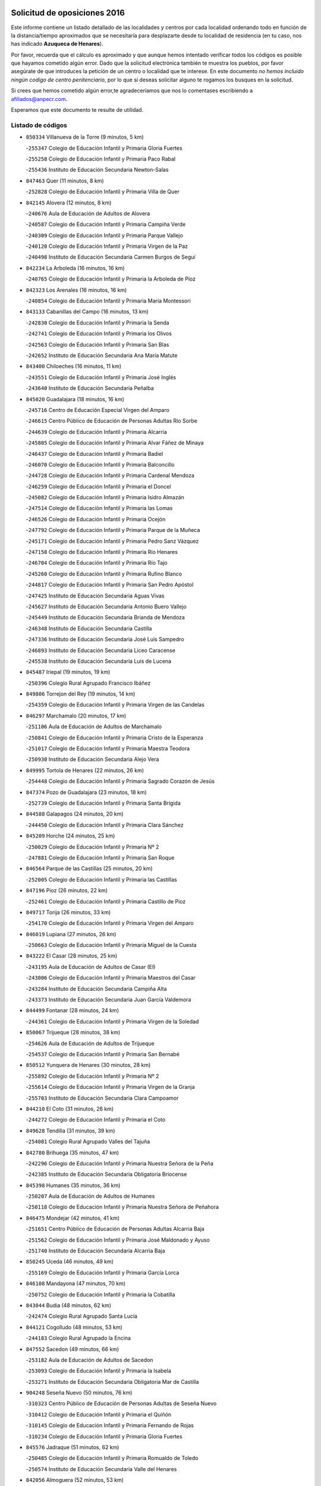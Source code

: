 

.. image:: logo.png
   :align: center

Solicitud de oposiciones 2016
======================================================

  
  
Este informe contiene un listado detallado de las localidades y centros por cada
localidad ordenando todo en función de la distancia/tiempo aproximados que se
necesitaría para desplazarte desde tu localidad de residencia (en tu caso,
nos has indicado **Azuqueca de Henares**).

Por favor, recuerda que el cálculo es aproximado y que aunque hemos
intentado verificar todos los códigos es posible que hayamos cometido algún
error. Dado que la solicitud electrónica también te muestra los pueblos, por
favor asegúrate de que introduces la petición de un centro o localidad que
te interese. En este documento
*no hemos incluido ningún codigo de centro penitenciario*, por lo que si deseas
solicitar alguno te rogamos los busques en la solicitud.

Si crees que hemos cometido algún error,te agradeceríamos que nos lo comentases
escribiendo a afiliados@anpecr.com.

Esperamos que este documento te resulte de utilidad.



Listado de códigos
-------------------


- ``850334`` Villanueva de la Torre  (9 minutos, 5 km)

  -``255347`` Colegio de Educación Infantil y Primaria Gloria Fuertes
    

  -``255258`` Colegio de Educación Infantil y Primaria Paco Rabal
    

  -``255436`` Instituto de Educación Secundaria Newton-Salas
    

- ``847463`` Quer  (11 minutos, 8 km)

  -``252828`` Colegio de Educación Infantil y Primaria Villa de Quer
    

- ``842145`` Alovera  (12 minutos, 8 km)

  -``240676`` Aula de Educación de Adultos de Alovera
    

  -``240587`` Colegio de Educación Infantil y Primaria Campiña Verde
    

  -``240309`` Colegio de Educación Infantil y Primaria Parque Vallejo
    

  -``240120`` Colegio de Educación Infantil y Primaria Virgen de la Paz
    

  -``240498`` Instituto de Educación Secundaria Carmen Burgos de Seguí
    

- ``842234`` La Arboleda  (16 minutos, 16 km)

  -``240765`` Colegio de Educación Infantil y Primaria la Arboleda de Pioz
    

- ``842323`` Los Arenales  (16 minutos, 16 km)

  -``240854`` Colegio de Educación Infantil y Primaria María Montessori
    

- ``843133`` Cabanillas del Campo  (16 minutos, 13 km)

  -``242830`` Colegio de Educación Infantil y Primaria la Senda
    

  -``242741`` Colegio de Educación Infantil y Primaria los Olivos
    

  -``242563`` Colegio de Educación Infantil y Primaria San Blas
    

  -``242652`` Instituto de Educación Secundaria Ana María Matute
    

- ``843400`` Chiloeches  (16 minutos, 11 km)

  -``243551`` Colegio de Educación Infantil y Primaria José Inglés
    

  -``243640`` Instituto de Educación Secundaria Peñalba
    

- ``845020`` Guadalajara  (18 minutos, 16 km)

  -``245716`` Centro de Educación Especial Virgen del Amparo
    

  -``246615`` Centro Público de Educación de Personas Adultas Río Sorbe
    

  -``244639`` Colegio de Educación Infantil y Primaria Alcarria
    

  -``245805`` Colegio de Educación Infantil y Primaria Alvar Fáñez de Minaya
    

  -``246437`` Colegio de Educación Infantil y Primaria Badiel
    

  -``246070`` Colegio de Educación Infantil y Primaria Balconcillo
    

  -``244728`` Colegio de Educación Infantil y Primaria Cardenal Mendoza
    

  -``246259`` Colegio de Educación Infantil y Primaria el Doncel
    

  -``245082`` Colegio de Educación Infantil y Primaria Isidro Almazán
    

  -``247514`` Colegio de Educación Infantil y Primaria las Lomas
    

  -``246526`` Colegio de Educación Infantil y Primaria Ocejón
    

  -``247792`` Colegio de Educación Infantil y Primaria Parque de la Muñeca
    

  -``245171`` Colegio de Educación Infantil y Primaria Pedro Sanz Vázquez
    

  -``247158`` Colegio de Educación Infantil y Primaria Río Henares
    

  -``246704`` Colegio de Educación Infantil y Primaria Río Tajo
    

  -``245260`` Colegio de Educación Infantil y Primaria Rufino Blanco
    

  -``244817`` Colegio de Educación Infantil y Primaria San Pedro Apóstol
    

  -``247425`` Instituto de Educación Secundaria Aguas Vivas
    

  -``245627`` Instituto de Educación Secundaria Antonio Buero Vallejo
    

  -``245449`` Instituto de Educación Secundaria Brianda de Mendoza
    

  -``246348`` Instituto de Educación Secundaria Castilla
    

  -``247336`` Instituto de Educación Secundaria José Luis Sampedro
    

  -``246893`` Instituto de Educación Secundaria Liceo Caracense
    

  -``245538`` Instituto de Educación Secundaria Luis de Lucena
    

- ``845487`` Iriepal  (19 minutos, 19 km)

  -``250396`` Colegio Rural Agrupado Francisco Ibáñez
    

- ``849806`` Torrejon del Rey  (19 minutos, 14 km)

  -``254359`` Colegio de Educación Infantil y Primaria Virgen de las Candelas
    

- ``846297`` Marchamalo  (20 minutos, 17 km)

  -``251106`` Aula de Educación de Adultos de Marchamalo
    

  -``250841`` Colegio de Educación Infantil y Primaria Cristo de la Esperanza
    

  -``251017`` Colegio de Educación Infantil y Primaria Maestra Teodora
    

  -``250930`` Instituto de Educación Secundaria Alejo Vera
    

- ``849995`` Tortola de Henares  (22 minutos, 26 km)

  -``254448`` Colegio de Educación Infantil y Primaria Sagrado Corazón de Jesús
    

- ``847374`` Pozo de Guadalajara  (23 minutos, 18 km)

  -``252739`` Colegio de Educación Infantil y Primaria Santa Brígida
    

- ``844588`` Galapagos  (24 minutos, 20 km)

  -``244450`` Colegio de Educación Infantil y Primaria Clara Sánchez
    

- ``845209`` Horche  (24 minutos, 25 km)

  -``250029`` Colegio de Educación Infantil y Primaria Nº 2
    

  -``247881`` Colegio de Educación Infantil y Primaria San Roque
    

- ``846564`` Parque de las Castillas  (25 minutos, 20 km)

  -``252005`` Colegio de Educación Infantil y Primaria las Castillas
    

- ``847196`` Pioz  (26 minutos, 22 km)

  -``252461`` Colegio de Educación Infantil y Primaria Castillo de Pioz
    

- ``849717`` Torija  (26 minutos, 33 km)

  -``254170`` Colegio de Educación Infantil y Primaria Virgen del Amparo
    

- ``846019`` Lupiana  (27 minutos, 26 km)

  -``250663`` Colegio de Educación Infantil y Primaria Miguel de la Cuesta
    

- ``843222`` El Casar  (28 minutos, 25 km)

  -``243195`` Aula de Educación de Adultos de Casar (El)
    

  -``243006`` Colegio de Educación Infantil y Primaria Maestros del Casar
    

  -``243284`` Instituto de Educación Secundaria Campiña Alta
    

  -``243373`` Instituto de Educación Secundaria Juan García Valdemora
    

- ``844499`` Fontanar  (28 minutos, 24 km)

  -``244361`` Colegio de Educación Infantil y Primaria Virgen de la Soledad
    

- ``850067`` Trijueque  (28 minutos, 38 km)

  -``254626`` Aula de Educación de Adultos de Trijueque
    

  -``254537`` Colegio de Educación Infantil y Primaria San Bernabé
    

- ``850512`` Yunquera de Henares  (30 minutos, 28 km)

  -``255892`` Colegio de Educación Infantil y Primaria Nº 2
    

  -``255614`` Colegio de Educación Infantil y Primaria Virgen de la Granja
    

  -``255703`` Instituto de Educación Secundaria Clara Campoamor
    

- ``844210`` El Coto  (31 minutos, 26 km)

  -``244272`` Colegio de Educación Infantil y Primaria el Coto
    

- ``849628`` Tendilla  (31 minutos, 39 km)

  -``254081`` Colegio Rural Agrupado Valles del Tajuña
    

- ``842780`` Brihuega  (35 minutos, 47 km)

  -``242296`` Colegio de Educación Infantil y Primaria Nuestra Señora de la Peña
    

  -``242385`` Instituto de Educación Secundaria Obligatoria Briocense
    

- ``845398`` Humanes  (35 minutos, 36 km)

  -``250207`` Aula de Educación de Adultos de Humanes
    

  -``250118`` Colegio de Educación Infantil y Primaria Nuestra Señora de Peñahora
    

- ``846475`` Mondejar  (42 minutos, 41 km)

  -``251651`` Centro Público de Educación de Personas Adultas Alcarria Baja
    

  -``251562`` Colegio de Educación Infantil y Primaria José Maldonado y Ayuso
    

  -``251740`` Instituto de Educación Secundaria Alcarria Baja
    

- ``850245`` Uceda  (46 minutos, 49 km)

  -``255169`` Colegio de Educación Infantil y Primaria García Lorca
    

- ``846108`` Mandayona  (47 minutos, 70 km)

  -``250752`` Colegio de Educación Infantil y Primaria la Cobatilla
    

- ``843044`` Budia  (48 minutos, 62 km)

  -``242474`` Colegio Rural Agrupado Santa Lucía
    

- ``844121`` Cogolludo  (48 minutos, 53 km)

  -``244183`` Colegio Rural Agrupado la Encina
    

- ``847552`` Sacedon  (49 minutos, 66 km)

  -``253182`` Aula de Educación de Adultos de Sacedon
    

  -``253093`` Colegio de Educación Infantil y Primaria la Isabela
    

  -``253271`` Instituto de Educación Secundaria Obligatoria Mar de Castilla
    

- ``904248`` Seseña Nuevo  (50 minutos, 76 km)

  -``310323`` Centro Público de Educación de Personas Adultas de Seseña Nuevo
    

  -``310412`` Colegio de Educación Infantil y Primaria el Quiñón
    

  -``310145`` Colegio de Educación Infantil y Primaria Fernando de Rojas
    

  -``310234`` Colegio de Educación Infantil y Primaria Gloria Fuertes
    

- ``845576`` Jadraque  (51 minutos, 62 km)

  -``250485`` Colegio de Educación Infantil y Primaria Romualdo de Toledo
    

  -``250574`` Instituto de Educación Secundaria Valle del Henares
    

- ``842056`` Almoguera  (52 minutos, 53 km)

  -``240031`` Colegio Rural Agrupado Pimafad
    

- ``847007`` Pastrana  (52 minutos, 68 km)

  -``252372`` Aula de Educación de Adultos de Pastrana
    

  -``252283`` Colegio Rural Agrupado de Pastrana
    

  -``252194`` Instituto de Educación Secundaria Leandro Fernández Moratín
    

- ``841513`` Alcolea del Pinar  (55 minutos, 92 km)

  -``237894`` Colegio Rural Agrupado Sierra Ministra
    

- ``844032`` Cifuentes  (55 minutos, 82 km)

  -``243829`` Colegio de Educación Infantil y Primaria San Francisco
    

  -``244094`` Instituto de Educación Secundaria Don Juan Manuel
    

- ``864295`` Illescas  (55 minutos, 83 km)

  -``292331`` Centro Público de Educación de Personas Adultas Pedro Gumiel
    

  -``293230`` Colegio de Educación Infantil y Primaria Clara Campoamor
    

  -``293141`` Colegio de Educación Infantil y Primaria Ilarcuris
    

  -``292242`` Colegio de Educación Infantil y Primaria la Constitución
    

  -``292064`` Colegio de Educación Infantil y Primaria Martín Chico
    

  -``293052`` Instituto de Educación Secundaria Condestable Álvaro de Luna
    

  -``292153`` Instituto de Educación Secundaria Juan de Padilla
    

- ``903527`` El Señorio de Illescas  (55 minutos, 83 km)

  -``308351`` Colegio de Educación Infantil y Primaria el Greco
    

- ``904159`` Seseña  (56 minutos, 80 km)

  -``308440`` Colegio de Educación Infantil y Primaria Gabriel Uriarte
    

  -``310056`` Colegio de Educación Infantil y Primaria Juan Carlos I
    

  -``308807`` Colegio de Educación Infantil y Primaria Sisius
    

  -``308718`` Instituto de Educación Secundaria las Salinas
    

  -``308629`` Instituto de Educación Secundaria Margarita Salas
    

- ``910361`` Yeles  (56 minutos, 84 km)

  -``323652`` Colegio de Educación Infantil y Primaria San Antonio
    

- ``898319`` Numancia de la Sagra  (57 minutos, 88 km)

  -``302223`` Colegio de Educación Infantil y Primaria Santísimo Cristo de la Misericordia
    

  -``302312`` Instituto de Educación Secundaria Profesor Emilio Lledó
    

- ``848818`` Siguenza  (58 minutos, 87 km)

  -``253727`` Aula de Educación de Adultos de Siguenza
    

  -``253549`` Colegio de Educación Infantil y Primaria San Antonio de Portaceli
    

  -``253638`` Instituto de Educación Secundaria Martín Vázquez de Arce
    

- ``911260`` Yuncos  (58 minutos, 88 km)

  -``324462`` Colegio de Educación Infantil y Primaria Guillermo Plaza
    

  -``324284`` Colegio de Educación Infantil y Primaria Nuestra Señora del Consuelo
    

  -``324551`` Colegio de Educación Infantil y Primaria Villa de Yuncos
    

  -``324373`` Instituto de Educación Secundaria la Cañuela
    

- ``855107`` Calypo Fado  (1h, 87 km)

  -``275232`` Colegio de Educación Infantil y Primaria Calypo
    

- ``856373`` Carranque  (1h 1min, 87 km)

  -``280279`` Colegio de Educación Infantil y Primaria Guadarrama
    

  -``281089`` Colegio de Educación Infantil y Primaria Villa de Materno
    

  -``280368`` Instituto de Educación Secundaria Libertad
    

- ``906135`` Ugena  (1h 1min, 87 km)

  -``318705`` Colegio de Educación Infantil y Primaria Miguel de Cervantes
    

  -``318894`` Colegio de Educación Infantil y Primaria Tres Torres
    

- ``910183`` El Viso de San Juan  (1h 1min, 88 km)

  -``323107`` Colegio de Educación Infantil y Primaria Fernando de Alarcón
    

  -``323296`` Colegio de Educación Infantil y Primaria Miguel Delibes
    

- ``848729`` Señorio de Muriel  (1h 2min, 67 km)

  -``253360`` Colegio de Educación Infantil y Primaria el Señorío de Muriel
    

- ``861131`` Esquivias  (1h 2min, 89 km)

  -``288650`` Colegio de Educación Infantil y Primaria Catalina de Palacios
    

  -``288472`` Colegio de Educación Infantil y Primaria Miguel de Cervantes
    

  -``288561`` Instituto de Educación Secundaria Alonso Quijada
    

- ``899585`` Pantoja  (1h 2min, 92 km)

  -``304021`` Colegio de Educación Infantil y Primaria Marqueses de Manzanedo
    

- ``911082`` Yuncler  (1h 2min, 95 km)

  -``324006`` Colegio de Educación Infantil y Primaria Remigio Laín
    

- ``841424`` Albalate de Zorita  (1h 3min, 68 km)

  -``237616`` Aula de Educación de Adultos de Albalate de Zorita
    

  -``237705`` Colegio Rural Agrupado la Colmena
    

- ``851144`` Alameda de la Sagra  (1h 3min, 98 km)

  -``267043`` Colegio de Educación Infantil y Primaria Nuestra Señora de la Asunción
    

- ``853587`` Borox  (1h 3min, 91 km)

  -``273345`` Colegio de Educación Infantil y Primaria Nuestra Señora de la Salud
    

- ``857450`` Cedillo del Condado  (1h 3min, 94 km)

  -``282344`` Colegio de Educación Infantil y Primaria Nuestra Señora de la Natividad
    

- ``854397`` Cabañas de la Sagra  (1h 4min, 99 km)

  -``274244`` Colegio de Educación Infantil y Primaria San Isidro Labrador
    

- ``850156`` Trillo  (1h 5min, 93 km)

  -``254804`` Aula de Educación de Adultos de Trillo
    

  -``254715`` Colegio de Educación Infantil y Primaria Ciudad de Capadocia
    

- ``858805`` Ciruelos  (1h 5min, 100 km)

  -``283243`` Colegio de Educación Infantil y Primaria Santísimo Cristo de la Misericordia
    

- ``899496`` Palomeque  (1h 5min, 99 km)

  -``303856`` Colegio de Educación Infantil y Primaria San Juan Bautista
    

- ``901451`` Recas  (1h 5min, 100 km)

  -``306731`` Colegio de Educación Infantil y Primaria Cesar Cabañas Caballero
    

  -``306820`` Instituto de Educación Secundaria Arcipreste de Canales
    

- ``906313`` Valmojado  (1h 5min, 94 km)

  -``320310`` Aula de Educación de Adultos de Valmojado
    

  -``320132`` Colegio de Educación Infantil y Primaria Santo Domingo de Guzmán
    

  -``320221`` Instituto de Educación Secundaria Cañada Real
    

- ``907490`` Villaluenga de la Sagra  (1h 5min, 97 km)

  -``321765`` Colegio de Educación Infantil y Primaria Juan Palarea
    

  -``321854`` Instituto de Educación Secundaria Castillo del Águila
    

- ``852310`` Añover de Tajo  (1h 6min, 97 km)

  -``270370`` Colegio de Educación Infantil y Primaria Conde de Mayalde
    

  -``271091`` Instituto de Educación Secundaria San Blas
    

- ``865283`` Lominchar  (1h 6min, 100 km)

  -``295039`` Colegio de Educación Infantil y Primaria Ramón y Cajal
    

- ``899129`` Ontigola  (1h 6min, 97 km)

  -``303300`` Colegio de Educación Infantil y Primaria Virgen del Rosario
    

- ``859615`` Cobeja  (1h 7min, 99 km)

  -``283332`` Colegio de Educación Infantil y Primaria San Juan Bautista
    

- ``911171`` Yunclillos  (1h 7min, 105 km)

  -``324195`` Colegio de Educación Infantil y Primaria Nuestra Señora de la Salud
    

- ``838731`` Tarancon  (1h 8min, 98 km)

  -``227173`` Centro Público de Educación de Personas Adultas Altomira
    

  -``227084`` Colegio de Educación Infantil y Primaria Duque de Riánsares
    

  -``227262`` Colegio de Educación Infantil y Primaria Gloria Fuertes
    

  -``227351`` Instituto de Educación Secundaria la Hontanilla
    

- ``898408`` Ocaña  (1h 8min, 104 km)

  -``302868`` Centro Público de Educación de Personas Adultas Gutierre de Cárdenas
    

  -``303122`` Colegio de Educación Infantil y Primaria Pastor Poeta
    

  -``302401`` Colegio de Educación Infantil y Primaria San José de Calasanz
    

  -``302590`` Instituto de Educación Secundaria Alonso de Ercilla
    

  -``302779`` Instituto de Educación Secundaria Miguel Hernández
    

- ``907034`` Las Ventas de Retamosa  (1h 8min, 100 km)

  -``320777`` Colegio de Educación Infantil y Primaria Santiago Paniego
    

- ``857094`` Casarrubios del Monte  (1h 9min, 96 km)

  -``281356`` Colegio de Educación Infantil y Primaria San Juan de Dios
    

- ``866093`` Magan  (1h 9min, 106 km)

  -``296205`` Colegio de Educación Infantil y Primaria Santa Marina
    

- ``898597`` Olias del Rey  (1h 9min, 108 km)

  -``303211`` Colegio de Educación Infantil y Primaria Pedro Melendo García
    

- ``910450`` Yepes  (1h 9min, 104 km)

  -``323741`` Colegio de Educación Infantil y Primaria Rafael García Valiño
    

  -``323830`` Instituto de Educación Secundaria Carpetania
    

- ``858716`` Chozas de Canales  (1h 10min, 106 km)

  -``283154`` Colegio de Educación Infantil y Primaria Santa María Magdalena
    

- ``879878`` Mentrida  (1h 10min, 102 km)

  -``299547`` Colegio de Educación Infantil y Primaria Luis Solana
    

  -``299636`` Instituto de Educación Secundaria Antonio Jiménez-Landi
    

- ``909744`` Villaseca de la Sagra  (1h 10min, 107 km)

  -``322753`` Colegio de Educación Infantil y Primaria Virgen de las Angustias
    

- ``860232`` Dosbarrios  (1h 11min, 111 km)

  -``287028`` Colegio de Educación Infantil y Primaria San Isidro Labrador
    

- ``903160`` Santa Cruz del Retamar  (1h 11min, 109 km)

  -``308084`` Colegio de Educación Infantil y Primaria Nuestra Señora de la Paz
    

- ``853309`` Bargas  (1h 12min, 111 km)

  -``272357`` Colegio de Educación Infantil y Primaria Santísimo Cristo de la Sala
    

  -``273078`` Instituto de Educación Secundaria Julio Verne
    

- ``855385`` Camarena  (1h 12min, 107 km)

  -``276131`` Colegio de Educación Infantil y Primaria Alonso Rodríguez
    

  -``276042`` Colegio de Educación Infantil y Primaria María del Mar
    

  -``276220`` Instituto de Educación Secundaria Blas de Prado
    

- ``833324`` Fuente de Pedro Naharro  (1h 13min, 107 km)

  -``220780`` Colegio Rural Agrupado Retama
    

- ``864106`` Huerta de Valdecarabanos  (1h 13min, 109 km)

  -``291343`` Colegio de Educación Infantil y Primaria Virgen del Rosario de Pastores
    

- ``886980`` Mocejon  (1h 13min, 110 km)

  -``300069`` Aula de Educación de Adultos de Mocejon
    

  -``299903`` Colegio de Educación Infantil y Primaria Miguel de Cervantes
    

- ``889865`` Noblejas  (1h 13min, 118 km)

  -``301691`` Aula de Educación de Adultos de Noblejas
    

  -``301502`` Colegio de Educación Infantil y Primaria Santísimo Cristo de las Injurias
    

- ``903071`` Santa Cruz de la Zarza  (1h 13min, 92 km)

  -``307630`` Colegio de Educación Infantil y Primaria Eduardo Palomo Rodríguez
    

  -``307819`` Instituto de Educación Secundaria Obligatoria Velsinia
    

- ``909655`` Villarrubia de Santiago  (1h 13min, 90 km)

  -``322664`` Colegio de Educación Infantil y Primaria Nuestra Señora del Castellar
    

- ``832158`` Cañaveras  (1h 14min, 105 km)

  -``215477`` Colegio Rural Agrupado los Olivos
    

- ``855474`` Camarenilla  (1h 14min, 117 km)

  -``277030`` Colegio de Educación Infantil y Primaria Nuestra Señora del Rosario
    

- ``899763`` Las Perdices  (1h 14min, 115 km)

  -``304399`` Colegio de Educación Infantil y Primaria Pintor Tomás Camarero
    

- ``901273`` Quismondo  (1h 14min, 116 km)

  -``306553`` Colegio de Educación Infantil y Primaria Pedro Zamorano
    

- ``852599`` Arcicollar  (1h 15min, 114 km)

  -``271180`` Colegio de Educación Infantil y Primaria San Blas
    

- ``905236`` Toledo  (1h 15min, 117 km)

  -``317083`` Centro de Educación Especial Ciudad de Toledo
    

  -``315730`` Centro Público de Educación de Personas Adultas Gustavo Adolfo Bécquer
    

  -``317172`` Centro Público de Educación de Personas Adultas Polígono
    

  -``315007`` Colegio de Educación Infantil y Primaria Alfonso Vi
    

  -``314108`` Colegio de Educación Infantil y Primaria Ángel del Alcázar
    

  -``316540`` Colegio de Educación Infantil y Primaria Ciudad de Aquisgrán
    

  -``315463`` Colegio de Educación Infantil y Primaria Ciudad de Nara
    

  -``316273`` Colegio de Educación Infantil y Primaria Escultor Alberto Sánchez
    

  -``317539`` Colegio de Educación Infantil y Primaria Europa
    

  -``314297`` Colegio de Educación Infantil y Primaria Fábrica de Armas
    

  -``315285`` Colegio de Educación Infantil y Primaria Garcilaso de la Vega
    

  -``315374`` Colegio de Educación Infantil y Primaria Gómez Manrique
    

  -``316362`` Colegio de Educación Infantil y Primaria Gregorio Marañón
    

  -``314742`` Colegio de Educación Infantil y Primaria Jaime de Foxa
    

  -``316095`` Colegio de Educación Infantil y Primaria Juan de Padilla
    

  -``314019`` Colegio de Educación Infantil y Primaria la Candelaria
    

  -``315552`` Colegio de Educación Infantil y Primaria San Lucas y María
    

  -``314386`` Colegio de Educación Infantil y Primaria Santa Teresa
    

  -``317628`` Colegio de Educación Infantil y Primaria Valparaíso
    

  -``315196`` Instituto de Educación Secundaria Alfonso X el Sabio
    

  -``314653`` Instituto de Educación Secundaria Azarquiel
    

  -``316818`` Instituto de Educación Secundaria Carlos III
    

  -``314564`` Instituto de Educación Secundaria el Greco
    

  -``315641`` Instituto de Educación Secundaria Juanelo Turriano
    

  -``317261`` Instituto de Educación Secundaria María Pacheco
    

  -``317350`` Instituto de Educación Secundaria Obligatoria Princesa Galiana
    

  -``316451`` Instituto de Educación Secundaria Sefarad
    

  -``314475`` Instituto de Educación Secundaria Universidad Laboral
    

- ``905325`` La Torre de Esteban Hambran  (1h 15min, 117 km)

  -``317717`` Colegio de Educación Infantil y Primaria Juan Aguado
    

- ``837298`` Saelices  (1h 16min, 119 km)

  -``226185`` Colegio Rural Agrupado Segóbriga
    

- ``900007`` Portillo de Toledo  (1h 16min, 115 km)

  -``304666`` Colegio de Educación Infantil y Primaria Conde de Ruiseñada
    

- ``866360`` Maqueda  (1h 17min, 123 km)

  -``297104`` Colegio de Educación Infantil y Primaria Don Álvaro de Luna
    

- ``909833`` Villasequilla  (1h 17min, 110 km)

  -``322842`` Colegio de Educación Infantil y Primaria San Isidro Labrador
    

- ``910094`` Villatobas  (1h 17min, 120 km)

  -``323018`` Colegio de Educación Infantil y Primaria Sagrado Corazón de Jesús
    

- ``854119`` Burguillos de Toledo  (1h 18min, 125 km)

  -``274066`` Colegio de Educación Infantil y Primaria Victorio Macho
    

- ``854575`` Calalberche  (1h 18min, 107 km)

  -``275054`` Colegio de Educación Infantil y Primaria Ribera del Alberche
    

- ``863118`` La Guardia  (1h 18min, 123 km)

  -``290355`` Colegio de Educación Infantil y Primaria Valentín Escobar
    

- ``898130`` Noves  (1h 18min, 117 km)

  -``302134`` Colegio de Educación Infantil y Primaria Nuestra Señora de la Monjia
    

- ``908022`` Villamiel de Toledo  (1h 18min, 123 km)

  -``322119`` Colegio de Educación Infantil y Primaria Nuestra Señora de la Redonda
    

- ``832425`` Carrascosa del Campo  (1h 19min, 126 km)

  -``216009`` Aula de Educación de Adultos de Carrascosa del Campo
    

- ``901540`` Rielves  (1h 19min, 125 km)

  -``307096`` Colegio de Educación Infantil y Primaria Maximina Felisa Gómez Aguero
    

- ``834134`` Horcajo de Santiago  (1h 20min, 116 km)

  -``221312`` Aula de Educación de Adultos de Horcajo de Santiago
    

  -``221223`` Colegio de Educación Infantil y Primaria José Montalvo
    

  -``221401`` Instituto de Educación Secundaria Orden de Santiago
    

- ``842412`` Atienza  (1h 20min, 108 km)

  -``240943`` Colegio Rural Agrupado Serranía de Atienza
    

- ``861220`` Fuensalida  (1h 20min, 117 km)

  -``289649`` Aula de Educación de Adultos de Fuensalida
    

  -``289738`` Colegio de Educación Infantil y Primaria Condes de Fuensalida
    

  -``288839`` Colegio de Educación Infantil y Primaria Tomás Romojaro
    

  -``289460`` Instituto de Educación Secundaria Aldebarán
    

- ``888788`` Nambroca  (1h 20min, 128 km)

  -``300514`` Colegio de Educación Infantil y Primaria la Fuente
    

- ``851411`` Alcabon  (1h 21min, 132 km)

  -``267310`` Colegio de Educación Infantil y Primaria Nuestra Señora de la Aurora
    

- ``859704`` Cobisa  (1h 21min, 128 km)

  -``284053`` Colegio de Educación Infantil y Primaria Cardenal Tavera
    

  -``284142`` Colegio de Educación Infantil y Primaria Gloria Fuertes
    

- ``864017`` Huecas  (1h 21min, 129 km)

  -``291254`` Colegio de Educación Infantil y Primaria Gregorio Marañón
    

- ``853031`` Arges  (1h 22min, 131 km)

  -``272179`` Colegio de Educación Infantil y Primaria Miguel de Cervantes
    

  -``271369`` Colegio de Educación Infantil y Primaria Tirso de Molina
    

- ``853120`` Barcience  (1h 22min, 131 km)

  -``272268`` Colegio de Educación Infantil y Primaria Santa María la Blanca
    

- ``903349`` Santa Olalla  (1h 22min, 130 km)

  -``308173`` Colegio de Educación Infantil y Primaria Nuestra Señora de la Piedad
    

- ``905058`` Tembleque  (1h 22min, 133 km)

  -``313754`` Colegio de Educación Infantil y Primaria Antonia González
    

- ``831259`` Barajas de Melo  (1h 23min, 84 km)

  -``214667`` Colegio Rural Agrupado Fermín Caballero
    

- ``852132`` Almonacid de Toledo  (1h 23min, 137 km)

  -``270192`` Colegio de Educación Infantil y Primaria Virgen de la Oliva
    

- ``903438`` Santo Domingo-Caudilla  (1h 23min, 130 km)

  -``308262`` Colegio de Educación Infantil y Primaria Santa Ana
    

- ``905414`` Torrijos  (1h 23min, 135 km)

  -``318349`` Centro Público de Educación de Personas Adultas Teresa Enríquez
    

  -``318438`` Colegio de Educación Infantil y Primaria Lazarillo de Tormes
    

  -``317806`` Colegio de Educación Infantil y Primaria Villa de Torrijos
    

  -``318071`` Instituto de Educación Secundaria Alonso de Covarrubias
    

  -``318160`` Instituto de Educación Secundaria Juan de Padilla
    

- ``908200`` Villamuelas  (1h 23min, 117 km)

  -``322397`` Colegio de Educación Infantil y Primaria Santa María Magdalena
    

- ``851055`` Ajofrin  (1h 24min, 135 km)

  -``266322`` Colegio de Educación Infantil y Primaria Jacinto Guerrero
    

- ``854486`` Cabezamesada  (1h 24min, 129 km)

  -``274333`` Colegio de Educación Infantil y Primaria Alonso de Cárdenas
    

- ``851233`` Albarreal de Tajo  (1h 25min, 138 km)

  -``267132`` Colegio de Educación Infantil y Primaria Benjamín Escalonilla
    

- ``908578`` Villanueva de Bogas  (1h 25min, 128 km)

  -``322575`` Colegio de Educación Infantil y Primaria Santa Ana
    

- ``863029`` Guadamur  (1h 26min, 135 km)

  -``290266`` Colegio de Educación Infantil y Primaria Nuestra Señora de la Natividad
    

- ``863396`` Hormigos  (1h 26min, 135 km)

  -``291165`` Colegio de Educación Infantil y Primaria Virgen de la Higuera
    

- ``836488`` Priego  (1h 27min, 115 km)

  -``225286`` Colegio Rural Agrupado Guadiela
    

  -``225197`` Instituto de Educación Secundaria Diego Jesús Jiménez
    

- ``856551`` El Casar de Escalona  (1h 27min, 140 km)

  -``281267`` Colegio de Educación Infantil y Primaria Nuestra Señora de Hortum Sancho
    

- ``862308`` Gerindote  (1h 27min, 138 km)

  -``290177`` Colegio de Educación Infantil y Primaria San José
    

- ``865005`` Layos  (1h 27min, 135 km)

  -``294229`` Colegio de Educación Infantil y Primaria María Magdalena
    

- ``902083`` El Romeral  (1h 27min, 139 km)

  -``307185`` Colegio de Educación Infantil y Primaria Silvano Cirujano
    

- ``834223`` Huete  (1h 28min, 114 km)

  -``221868`` Aula de Educación de Adultos de Huete
    

  -``221779`` Colegio Rural Agrupado Campos de la Alcarria
    

  -``221590`` Instituto de Educación Secundaria Obligatoria Ciudad de Luna
    

- ``859982`` Corral de Almaguer  (1h 28min, 148 km)

  -``285319`` Colegio de Educación Infantil y Primaria Nuestra Señora de la Muela
    

  -``286129`` Instituto de Educación Secundaria la Besana
    

- ``860143`` Domingo Perez  (1h 28min, 141 km)

  -``286307`` Colegio Rural Agrupado Campos de Castilla
    

- ``899852`` Polan  (1h 28min, 137 km)

  -``304577`` Aula de Educación de Adultos de Polan
    

  -``304488`` Colegio de Educación Infantil y Primaria José María Corcuera
    

- ``852221`` Almorox  (1h 29min, 144 km)

  -``270281`` Colegio de Educación Infantil y Primaria Silvano Cirujano
    

- ``860321`` Escalona  (1h 29min, 137 km)

  -``287117`` Colegio de Educación Infantil y Primaria Inmaculada Concepción
    

  -``287206`` Instituto de Educación Secundaria Lazarillo de Tormes
    

- ``865194`` Lillo  (1h 29min, 140 km)

  -``294318`` Colegio de Educación Infantil y Primaria Marcelino Murillo
    

- ``869602`` Mazarambroz  (1h 29min, 140 km)

  -``298648`` Colegio de Educación Infantil y Primaria Nuestra Señora del Sagrario
    

- ``908111`` Villaminaya  (1h 29min, 144 km)

  -``322208`` Colegio de Educación Infantil y Primaria Santo Domingo de Silos
    

- ``841068`` Villamayor de Santiago  (1h 30min, 133 km)

  -``230400`` Aula de Educación de Adultos de Villamayor de Santiago
    

  -``230311`` Colegio de Educación Infantil y Primaria Gúzquez
    

  -``230689`` Instituto de Educación Secundaria Obligatoria Ítaca
    

- ``861042`` Escalonilla  (1h 30min, 144 km)

  -``287395`` Colegio de Educación Infantil y Primaria Sagrados Corazones
    

- ``867170`` Mascaraque  (1h 30min, 144 km)

  -``297382`` Colegio de Educación Infantil y Primaria Juan de Padilla
    

- ``888699`` Mora  (1h 30min, 135 km)

  -``300425`` Aula de Educación de Adultos de Mora
    

  -``300247`` Colegio de Educación Infantil y Primaria Fernando Martín
    

  -``300158`` Colegio de Educación Infantil y Primaria José Ramón Villa
    

  -``300336`` Instituto de Educación Secundaria Peñas Negras
    

- ``904337`` Sonseca  (1h 30min, 141 km)

  -``310879`` Centro Público de Educación de Personas Adultas Cum Laude
    

  -``310968`` Colegio de Educación Infantil y Primaria Peñamiel
    

  -``310501`` Colegio de Educación Infantil y Primaria San Juan Evangelista
    

  -``310690`` Instituto de Educación Secundaria la Sisla
    

- ``836021`` Palomares del Campo  (1h 31min, 142 km)

  -``224565`` Colegio Rural Agrupado San José de Calasanz
    

- ``841335`` Villares del Saz  (1h 31min, 148 km)

  -``231121`` Colegio Rural Agrupado el Quijote
    

  -``231032`` Instituto de Educación Secundaria los Sauces
    

- ``856195`` Carmena  (1h 31min, 139 km)

  -``279929`` Colegio de Educación Infantil y Primaria Cristo de la Cueva
    

- ``906046`` Turleque  (1h 31min, 148 km)

  -``318616`` Colegio de Educación Infantil y Primaria Fernán González
    

- ``854208`` Burujon  (1h 32min, 145 km)

  -``274155`` Colegio de Educación Infantil y Primaria Juan XXIII
    

- ``856462`` Carriches  (1h 32min, 140 km)

  -``281178`` Colegio de Educación Infantil y Primaria Doctor Cesar González Gómez
    

- ``867359`` La Mata  (1h 32min, 140 km)

  -``298559`` Colegio de Educación Infantil y Primaria Severo Ochoa
    

- ``899218`` Orgaz  (1h 32min, 147 km)

  -``303589`` Colegio de Educación Infantil y Primaria Conde de Orgaz
    

- ``857272`` Cazalegas  (1h 33min, 152 km)

  -``282077`` Colegio de Educación Infantil y Primaria Miguel de Cervantes
    

- ``858627`` Los Cerralbos  (1h 33min, 147 km)

  -``283065`` Colegio Rural Agrupado Entrerríos
    

- ``866271`` Manzaneque  (1h 33min, 152 km)

  -``297015`` Colegio de Educación Infantil y Primaria Álvarez de Toledo
    

- ``832069`` Cañamares  (1h 34min, 123 km)

  -``215388`` Colegio Rural Agrupado los Sauces
    

- ``846386`` Molina  (1h 34min, 152 km)

  -``251473`` Aula de Educación de Adultos de Molina
    

  -``251295`` Colegio de Educación Infantil y Primaria Virgen de la Hoz
    

  -``251384`` Instituto de Educación Secundaria Molina de Aragón
    

- ``889954`` Noez  (1h 34min, 145 km)

  -``301780`` Colegio de Educación Infantil y Primaria Santísimo Cristo de la Salud
    

- ``850423`` Villel de Mesa  (1h 35min, 140 km)

  -``255525`` Colegio Rural Agrupado el Rincón de Castilla
    

- ``865372`` Madridejos  (1h 35min, 158 km)

  -``296027`` Aula de Educación de Adultos de Madridejos
    

  -``296116`` Centro de Educación Especial Mingoliva
    

  -``295128`` Colegio de Educación Infantil y Primaria Garcilaso de la Vega
    

  -``295306`` Colegio de Educación Infantil y Primaria Santa Ana
    

  -``295217`` Instituto de Educación Secundaria Valdehierro
    

- ``907212`` Villacañas  (1h 36min, 151 km)

  -``321498`` Aula de Educación de Adultos de Villacañas
    

  -``321031`` Colegio de Educación Infantil y Primaria Santa Bárbara
    

  -``321309`` Instituto de Educación Secundaria Enrique de Arfe
    

  -``321120`` Instituto de Educación Secundaria Garcilaso de la Vega
    

- ``866182`` Malpica de Tajo  (1h 37min, 153 km)

  -``296394`` Colegio de Educación Infantil y Primaria Fulgencio Sánchez Cabezudo
    

- ``900285`` La Puebla de Montalban  (1h 37min, 148 km)

  -``305476`` Aula de Educación de Adultos de Puebla de Montalban (La)
    

  -``305298`` Colegio de Educación Infantil y Primaria Fernando de Rojas
    

  -``305387`` Instituto de Educación Secundaria Juan de Lucena
    

- ``900552`` Pulgar  (1h 37min, 147 km)

  -``305743`` Colegio de Educación Infantil y Primaria Nuestra Señora de la Blanca
    

- ``905503`` Totanes  (1h 37min, 151 km)

  -``318527`` Colegio de Educación Infantil y Primaria Inmaculada Concepción
    

- ``856284`` El Carpio de Tajo  (1h 38min, 147 km)

  -``280090`` Colegio de Educación Infantil y Primaria Nuestra Señora de Ronda
    

- ``862030`` Galvez  (1h 38min, 152 km)

  -``289827`` Colegio de Educación Infantil y Primaria San Juan de la Cruz
    

  -``289916`` Instituto de Educación Secundaria Montes de Toledo
    

- ``898041`` Nombela  (1h 38min, 146 km)

  -``302045`` Colegio de Educación Infantil y Primaria Cristo de la Nava
    

- ``908489`` Villanueva de Alcardete  (1h 39min, 145 km)

  -``322486`` Colegio de Educación Infantil y Primaria Nuestra Señora de la Piedad
    

- ``857361`` Cebolla  (1h 40min, 153 km)

  -``282166`` Colegio de Educación Infantil y Primaria Nuestra Señora de la Antigua
    

  -``282255`` Instituto de Educación Secundaria Arenales del Tajo
    

- ``860054`` Cuerva  (1h 40min, 156 km)

  -``286218`` Colegio de Educación Infantil y Primaria Soledad Alonso Dorado
    

- ``833502`` Los Hinojosos  (1h 41min, 152 km)

  -``221045`` Colegio Rural Agrupado Airén
    

- ``856006`` Camuñas  (1h 41min, 166 km)

  -``277308`` Colegio de Educación Infantil y Primaria Cardenal Cisneros
    

- ``907123`` La Villa de Don Fadrique  (1h 41min, 162 km)

  -``320866`` Colegio de Educación Infantil y Primaria Ramón y Cajal
    

  -``320955`` Instituto de Educación Secundaria Obligatoria Leonor de Guzmán
    

- ``901184`` Quintanar de la Orden  (1h 42min, 174 km)

  -``306375`` Centro Público de Educación de Personas Adultas Luis Vives
    

  -``306464`` Colegio de Educación Infantil y Primaria Antonio Machado
    

  -``306008`` Colegio de Educación Infantil y Primaria Cristóbal Colón
    

  -``306286`` Instituto de Educación Secundaria Alonso Quijano
    

  -``306197`` Instituto de Educación Secundaria Infante Don Fadrique
    

- ``902539`` San Roman de los Montes  (1h 42min, 169 km)

  -``307541`` Colegio de Educación Infantil y Primaria Nuestra Señora del Buen Camino
    

- ``837476`` San Lorenzo de la Parrilla  (1h 43min, 162 km)

  -``226541`` Colegio Rural Agrupado Gloria Fuertes
    

- ``859893`` Consuegra  (1h 43min, 170 km)

  -``285130`` Centro Público de Educación de Personas Adultas Castillo de Consuegra
    

  -``284320`` Colegio de Educación Infantil y Primaria Miguel de Cervantes
    

  -``284231`` Colegio de Educación Infantil y Primaria Santísimo Cristo de la Vera Cruz
    

  -``285041`` Instituto de Educación Secundaria Consaburum
    

- ``910272`` Los Yebenes  (1h 43min, 157 km)

  -``323563`` Aula de Educación de Adultos de Yebenes (Los)
    

  -``323385`` Colegio de Educación Infantil y Primaria San José de Calasanz
    

  -``323474`` Instituto de Educación Secundaria Guadalerzas
    

- ``833235`` Cuenca  (1h 44min, 148 km)

  -``218263`` Centro de Educación Especial Infanta Elena
    

  -``218085`` Centro Público de Educación de Personas Adultas Lucas Aguirre
    

  -``217542`` Colegio de Educación Infantil y Primaria Casablanca
    

  -``220502`` Colegio de Educación Infantil y Primaria Ciudad Encantada
    

  -``216643`` Colegio de Educación Infantil y Primaria el Carmen
    

  -``218441`` Colegio de Educación Infantil y Primaria Federico Muelas
    

  -``217631`` Colegio de Educación Infantil y Primaria Fray Luis de León
    

  -``218719`` Colegio de Educación Infantil y Primaria Fuente del Oro
    

  -``220324`` Colegio de Educación Infantil y Primaria Hermanos Valdés
    

  -``220691`` Colegio de Educación Infantil y Primaria Isaac Albéniz
    

  -``216732`` Colegio de Educación Infantil y Primaria la Paz
    

  -``216821`` Colegio de Educación Infantil y Primaria Ramón y Cajal
    

  -``218808`` Colegio de Educación Infantil y Primaria San Fernando
    

  -``218530`` Colegio de Educación Infantil y Primaria San Julian
    

  -``217097`` Colegio de Educación Infantil y Primaria Santa Ana
    

  -``218174`` Colegio de Educación Infantil y Primaria Santa Teresa
    

  -``217186`` Instituto de Educación Secundaria Alfonso ViII
    

  -``217720`` Instituto de Educación Secundaria Fernando Zóbel
    

  -``217275`` Instituto de Educación Secundaria Lorenzo Hervás y Panduro
    

  -``217453`` Instituto de Educación Secundaria Pedro Mercedes
    

  -``217364`` Instituto de Educación Secundaria San José
    

  -``220146`` Instituto de Educación Secundaria Santiago Grisolía
    

- ``879789`` Menasalbas  (1h 44min, 159 km)

  -``299458`` Colegio de Educación Infantil y Primaria Nuestra Señora de Fátima
    

- ``900374`` La Pueblanueva  (1h 44min, 170 km)

  -``305565`` Colegio de Educación Infantil y Primaria San Isidro
    

- ``900196`` La Puebla de Almoradiel  (1h 45min, 178 km)

  -``305109`` Aula de Educación de Adultos de Puebla de Almoradiel (La)
    

  -``304755`` Colegio de Educación Infantil y Primaria Ramón y Cajal
    

  -``304844`` Instituto de Educación Secundaria Aldonza Lorenzo
    

- ``869791`` Mejorada  (1h 46min, 175 km)

  -``298737`` Colegio Rural Agrupado Ribera del Guadyerbas
    

- ``879967`` Miguel Esteban  (1h 46min, 180 km)

  -``299725`` Colegio de Educación Infantil y Primaria Cervantes
    

  -``299814`` Instituto de Educación Secundaria Obligatoria Juan Patiño Torres
    

- ``901362`` El Real de San Vicente  (1h 46min, 163 km)

  -``306642`` Colegio Rural Agrupado Tierras de Viriato
    

- ``904426`` Talavera de la Reina  (1h 46min, 165 km)

  -``313487`` Centro de Educación Especial Bios
    

  -``312677`` Centro Público de Educación de Personas Adultas Río Tajo
    

  -``312588`` Colegio de Educación Infantil y Primaria Antonio Machado
    

  -``313576`` Colegio de Educación Infantil y Primaria Bartolomé Nicolau
    

  -``311044`` Colegio de Educación Infantil y Primaria Federico García Lorca
    

  -``311311`` Colegio de Educación Infantil y Primaria Fray Hernando de Talavera
    

  -``312121`` Colegio de Educación Infantil y Primaria Hernán Cortés
    

  -``312499`` Colegio de Educación Infantil y Primaria José Bárcena
    

  -``311222`` Colegio de Educación Infantil y Primaria Nuestra Señora del Prado
    

  -``312855`` Colegio de Educación Infantil y Primaria Pablo Iglesias
    

  -``311400`` Colegio de Educación Infantil y Primaria San Ildefonso
    

  -``311689`` Colegio de Educación Infantil y Primaria San Juan de Dios
    

  -``311133`` Colegio de Educación Infantil y Primaria Santa María
    

  -``312210`` Instituto de Educación Secundaria Gabriel Alonso de Herrera
    

  -``311867`` Instituto de Educación Secundaria Juan Antonio Castro
    

  -``311778`` Instituto de Educación Secundaria Padre Juan de Mariana
    

  -``313020`` Instituto de Educación Secundaria Puerta de Cuartos
    

  -``313209`` Instituto de Educación Secundaria Ribera del Tajo
    

  -``312032`` Instituto de Educación Secundaria San Isidro
    

- ``906591`` Las Ventas con Peña Aguilera  (1h 46min, 162 km)

  -``320688`` Colegio de Educación Infantil y Primaria Nuestra Señora del Águila
    

- ``907301`` Villafranca de los Caballeros  (1h 46min, 171 km)

  -``321587`` Colegio de Educación Infantil y Primaria Miguel de Cervantes
    

  -``321676`` Instituto de Educación Secundaria Obligatoria la Falcata
    

- ``831348`` Belmonte  (1h 47min, 165 km)

  -``214756`` Colegio de Educación Infantil y Primaria Fray Luis de León
    

  -``214845`` Instituto de Educación Secundaria San Juan del Castillo
    

- ``840169`` Villaescusa de Haro  (1h 47min, 167 km)

  -``227807`` Colegio Rural Agrupado Alonso Quijano
    

- ``851322`` Alberche del Caudillo  (1h 47min, 184 km)

  -``267221`` Colegio de Educación Infantil y Primaria San Isidro
    

- ``867081`` Marjaliza  (1h 47min, 164 km)

  -``297293`` Colegio de Educación Infantil y Primaria San Juan
    

- ``902172`` San Martin de Montalban  (1h 47min, 165 km)

  -``307274`` Colegio de Educación Infantil y Primaria Santísimo Cristo de la Luz
    

- ``902261`` San Martin de Pusa  (1h 47min, 168 km)

  -``307363`` Colegio Rural Agrupado Río Pusa
    

- ``905147`` El Toboso  (1h 47min, 183 km)

  -``313843`` Colegio de Educación Infantil y Primaria Miguel de Cervantes
    

- ``820362`` Herencia  (1h 48min, 181 km)

  -``155350`` Aula de Educación de Adultos de Herencia
    

  -``155172`` Colegio de Educación Infantil y Primaria Carrasco Alcalde
    

  -``155261`` Instituto de Educación Secundaria Hermógenes Rodríguez
    

- ``834045`` Honrubia  (1h 48min, 183 km)

  -``221134`` Colegio Rural Agrupado los Girasoles
    

- ``841246`` Villar de Olalla  (1h 48min, 154 km)

  -``230956`` Colegio Rural Agrupado Elena Fortún
    

- ``862219`` Gamonal  (1h 48min, 180 km)

  -``290088`` Colegio de Educación Infantil y Primaria Don Cristóbal López
    

- ``904515`` Talavera la Nueva  (1h 48min, 179 km)

  -``313665`` Colegio de Educación Infantil y Primaria San Isidro
    

- ``835300`` Mota del Cuervo  (1h 49min, 193 km)

  -``223666`` Aula de Educación de Adultos de Mota del Cuervo
    

  -``223844`` Colegio de Educación Infantil y Primaria Santa Rita
    

  -``223577`` Colegio de Educación Infantil y Primaria Virgen de Manjavacas
    

  -``223755`` Instituto de Educación Secundaria Julián Zarco
    

- ``906402`` Velada  (1h 49min, 182 km)

  -``320599`` Colegio de Educación Infantil y Primaria Andrés Arango
    

- ``815326`` Arenas de San Juan  (1h 51min, 189 km)

  -``143387`` Colegio Rural Agrupado de Arenas de San Juan
    

- ``830260`` Villarta de San Juan  (1h 51min, 187 km)

  -``199828`` Colegio de Educación Infantil y Primaria Nuestra Señora de la Paz
    

- ``855018`` Calera y Chozas  (1h 51min, 189 km)

  -``275143`` Colegio de Educación Infantil y Primaria Santísimo Cristo de Chozas
    

- ``888966`` Navahermosa  (1h 51min, 171 km)

  -``300970`` Centro Público de Educación de Personas Adultas la Raña
    

  -``300792`` Colegio de Educación Infantil y Primaria San Miguel Arcángel
    

  -``300881`` Instituto de Educación Secundaria Obligatoria Manuel de Guzmán
    

- ``901095`` Quero  (1h 51min, 173 km)

  -``305832`` Colegio de Educación Infantil y Primaria Santiago Cabañas
    

- ``813439`` Alcazar de San Juan  (1h 52min, 193 km)

  -``137808`` Centro Público de Educación de Personas Adultas Enrique Tierno Galván
    

  -``137719`` Colegio de Educación Infantil y Primaria Alces
    

  -``137085`` Colegio de Educación Infantil y Primaria el Santo
    

  -``140223`` Colegio de Educación Infantil y Primaria Gloria Fuertes
    

  -``140401`` Colegio de Educación Infantil y Primaria Jardín de Arena
    

  -``137263`` Colegio de Educación Infantil y Primaria Jesús Ruiz de la Fuente
    

  -``137174`` Colegio de Educación Infantil y Primaria Juan de Austria
    

  -``139973`` Colegio de Educación Infantil y Primaria Pablo Ruiz Picasso
    

  -``137352`` Colegio de Educación Infantil y Primaria Santa Clara
    

  -``137530`` Instituto de Educación Secundaria Juan Bosco
    

  -``140045`` Instituto de Educación Secundaria María Zambrano
    

  -``137441`` Instituto de Educación Secundaria Miguel de Cervantes Saavedra
    

- ``839908`` Valverde de Jucar  (1h 52min, 181 km)

  -``227718`` Colegio Rural Agrupado Ribera del Júcar
    

- ``906224`` Urda  (1h 52min, 183 km)

  -``320043`` Colegio de Educación Infantil y Primaria Santo Cristo
    

- ``836110`` El Pedernoso  (1h 54min, 174 km)

  -``224654`` Colegio de Educación Infantil y Primaria Juan Gualberto Avilés
    

- ``847285`` Poveda de la Sierra  (1h 54min, 149 km)

  -``252550`` Colegio Rural Agrupado José Luis Sampedro
    

- ``889598`` Los Navalmorales  (1h 55min, 176 km)

  -``301146`` Colegio de Educación Infantil y Primaria San Francisco
    

  -``301235`` Instituto de Educación Secundaria los Navalmorales
    

- ``902350`` San Pablo de los Montes  (1h 55min, 171 km)

  -``307452`` Colegio de Educación Infantil y Primaria Nuestra Señora de Gracia
    

- ``830538`` La Alberca de Zancara  (1h 56min, 193 km)

  -``214578`` Colegio Rural Agrupado Jorge Manrique
    

- ``822527`` Pedro Muñoz  (1h 57min, 196 km)

  -``164082`` Aula de Educación de Adultos de Pedro Muñoz
    

  -``164171`` Colegio de Educación Infantil y Primaria Hospitalillo
    

  -``163272`` Colegio de Educación Infantil y Primaria Maestro Juan de Ávila
    

  -``163094`` Colegio de Educación Infantil y Primaria María Luisa Cañas
    

  -``163183`` Colegio de Educación Infantil y Primaria Nuestra Señora de los Ángeles
    

  -``163361`` Instituto de Educación Secundaria Isabel Martínez Buendía
    

- ``863207`` Las Herencias  (1h 57min, 178 km)

  -``291076`` Colegio de Educación Infantil y Primaria Vera Cruz
    

- ``821172`` Llanos del Caudillo  (1h 58min, 203 km)

  -``156071`` Colegio de Educación Infantil y Primaria el Oasis
    

- ``889776`` Navamorcuende  (1h 58min, 185 km)

  -``301413`` Colegio Rural Agrupado Sierra de San Vicente
    

- ``836399`` Las Pedroñeras  (1h 59min, 181 km)

  -``225008`` Aula de Educación de Adultos de Pedroñeras (Las)
    

  -``224743`` Colegio de Educación Infantil y Primaria Adolfo Martínez Chicano
    

  -``224832`` Instituto de Educación Secundaria Fray Luis de León
    

- ``839819`` Valera de Abajo  (1h 59min, 189 km)

  -``227440`` Colegio de Educación Infantil y Primaria Virgen del Rosario
    

  -``227629`` Instituto de Educación Secundaria Duque de Alarcón
    

- ``840347`` Villalba de la Sierra  (1h 59min, 167 km)

  -``230133`` Colegio Rural Agrupado Miguel Delibes
    

- ``851500`` Alcaudete de la Jara  (1h 59min, 187 km)

  -``269931`` Colegio de Educación Infantil y Primaria Rufino Mansi
    

- ``899307`` Oropesa  (1h 59min, 202 km)

  -``303678`` Colegio de Educación Infantil y Primaria Martín Gallinar
    

  -``303767`` Instituto de Educación Secundaria Alonso de Orozco
    

- ``830171`` Villarrubia de los Ojos  (2h, 194 km)

  -``199739`` Aula de Educación de Adultos de Villarrubia de los Ojos
    

  -``198740`` Colegio de Educación Infantil y Primaria Rufino Blanco
    

  -``199461`` Colegio de Educación Infantil y Primaria Virgen de la Sierra
    

  -``199550`` Instituto de Educación Secundaria Guadiana
    

- ``831437`` Beteta  (2h, 148 km)

  -``215010`` Colegio de Educación Infantil y Primaria Virgen de la Rosa
    

- ``864384`` Lagartera  (2h, 204 km)

  -``294040`` Colegio de Educación Infantil y Primaria Jacinto Guerrero
    

- ``899674`` Parrillas  (2h, 197 km)

  -``304110`` Colegio de Educación Infantil y Primaria Nuestra Señora de la Luz
    

- ``817035`` Campo de Criptana  (2h 1min, 202 km)

  -``146807`` Aula de Educación de Adultos de Campo de Criptana
    

  -``146629`` Colegio de Educación Infantil y Primaria Domingo Miras
    

  -``146351`` Colegio de Educación Infantil y Primaria Sagrado Corazón
    

  -``146262`` Colegio de Educación Infantil y Primaria Virgen de Criptana
    

  -``146173`` Colegio de Educación Infantil y Primaria Virgen de la Paz
    

  -``146440`` Instituto de Educación Secundaria Isabel Perillán y Quirós
    

- ``837565`` Sisante  (2h 1min, 208 km)

  -``226630`` Colegio de Educación Infantil y Primaria Fernández Turégano
    

  -``226819`` Instituto de Educación Secundaria Obligatoria Camino Romano
    

- ``852043`` Alcolea de Tajo  (2h 1min, 205 km)

  -``270003`` Colegio Rural Agrupado Río Tajo
    

- ``818023`` Cinco Casas  (2h 2min, 204 km)

  -``147617`` Colegio Rural Agrupado Alciares
    

- ``835033`` Las Mesas  (2h 2min, 185 km)

  -``222856`` Aula de Educación de Adultos de Mesas (Las)
    

  -``222767`` Colegio de Educación Infantil y Primaria Hermanos Amorós Fernández
    

  -``223021`` Instituto de Educación Secundaria Obligatoria de Mesas (Las)
    

- ``869880`` El Membrillo  (2h 2min, 183 km)

  -``298826`` Colegio de Educación Infantil y Primaria Ortega Pérez
    

- ``821539`` Manzanares  (2h 3min, 214 km)

  -``157426`` Centro Público de Educación de Personas Adultas San Blas
    

  -``156894`` Colegio de Educación Infantil y Primaria Altagracia
    

  -``156705`` Colegio de Educación Infantil y Primaria Divina Pastora
    

  -``157515`` Colegio de Educación Infantil y Primaria Enrique Tierno Galván
    

  -``157337`` Colegio de Educación Infantil y Primaria la Candelaria
    

  -``157248`` Instituto de Educación Secundaria Azuer
    

  -``157159`` Instituto de Educación Secundaria Pedro Álvarez Sotomayor
    

- ``855296`` La Calzada de Oropesa  (2h 3min, 210 km)

  -``275321`` Colegio Rural Agrupado Campo Arañuelo
    

- ``889687`` Los Navalucillos  (2h 3min, 183 km)

  -``301324`` Colegio de Educación Infantil y Primaria Nuestra Señora de las Saleras
    

- ``820184`` Fuente el Fresno  (2h 4min, 197 km)

  -``154818`` Colegio de Educación Infantil y Primaria Miguel Delibes
    

- ``889409`` Navalcan  (2h 5min, 200 km)

  -``301057`` Colegio de Educación Infantil y Primaria Blas Tello
    

- ``900463`` El Puente del Arzobispo  (2h 6min, 207 km)

  -``305654`` Colegio Rural Agrupado Villas del Tajo
    

- ``836577`` El Provencio  (2h 7min, 193 km)

  -``225553`` Aula de Educación de Adultos de Provencio (El)
    

  -``225375`` Colegio de Educación Infantil y Primaria Infanta Cristina
    

  -``225464`` Instituto de Educación Secundaria Obligatoria Tomás de la Fuente Jurado
    

- ``837387`` San Clemente  (2h 7min, 217 km)

  -``226452`` Centro Público de Educación de Personas Adultas Campos del Záncara
    

  -``226274`` Colegio de Educación Infantil y Primaria Rafael López de Haro
    

  -``226363`` Instituto de Educación Secundaria Diego Torrente Pérez
    

- ``815415`` Argamasilla de Alba  (2h 8min, 218 km)

  -``143743`` Aula de Educación de Adultos de Argamasilla de Alba
    

  -``143654`` Colegio de Educación Infantil y Primaria Azorín
    

  -``143476`` Colegio de Educación Infantil y Primaria Divino Maestro
    

  -``143565`` Colegio de Educación Infantil y Primaria Nuestra Señora de Peñarroya
    

  -``143832`` Instituto de Educación Secundaria Vicente Cano
    

- ``826490`` Tomelloso  (2h 8min, 221 km)

  -``188753`` Centro de Educación Especial Ponce de León
    

  -``189652`` Centro Público de Educación de Personas Adultas Simienza
    

  -``189563`` Colegio de Educación Infantil y Primaria Almirante Topete
    

  -``186221`` Colegio de Educación Infantil y Primaria Carmelo Cortés
    

  -``186310`` Colegio de Educación Infantil y Primaria Doña Crisanta
    

  -``188575`` Colegio de Educación Infantil y Primaria Embajadores
    

  -``190369`` Colegio de Educación Infantil y Primaria Felix Grande
    

  -``187031`` Colegio de Educación Infantil y Primaria José Antonio
    

  -``186132`` Colegio de Educación Infantil y Primaria José María del Moral
    

  -``186043`` Colegio de Educación Infantil y Primaria Miguel de Cervantes
    

  -``188842`` Colegio de Educación Infantil y Primaria San Antonio
    

  -``188664`` Colegio de Educación Infantil y Primaria San Isidro
    

  -``188486`` Colegio de Educación Infantil y Primaria San José de Calasanz
    

  -``190091`` Colegio de Educación Infantil y Primaria Virgen de las Viñas
    

  -``189830`` Instituto de Educación Secundaria Airén
    

  -``190180`` Instituto de Educación Secundaria Alto Guadiana
    

  -``187120`` Instituto de Educación Secundaria Eladio Cabañero
    

  -``187309`` Instituto de Educación Secundaria Francisco García Pavón
    

- ``819745`` Daimiel  (2h 9min, 209 km)

  -``154273`` Centro Público de Educación de Personas Adultas Miguel de Cervantes
    

  -``154362`` Colegio de Educación Infantil y Primaria Albuera
    

  -``154184`` Colegio de Educación Infantil y Primaria Calatrava
    

  -``153552`` Colegio de Educación Infantil y Primaria Infante Don Felipe
    

  -``153641`` Colegio de Educación Infantil y Primaria la Espinosa
    

  -``153463`` Colegio de Educación Infantil y Primaria San Isidro
    

  -``154095`` Instituto de Educación Secundaria Juan D&#39;Opazo
    

  -``153730`` Instituto de Educación Secundaria Ojos del Guadiana
    

- ``853498`` Belvis de la Jara  (2h 9min, 195 km)

  -``273167`` Colegio de Educación Infantil y Primaria Fernando Jiménez de Gregorio
    

  -``273256`` Instituto de Educación Secundaria Obligatoria la Jara
    

- ``832514`` Casas de Benitez  (2h 10min, 220 km)

  -``216198`` Colegio Rural Agrupado Molinos del Júcar
    

- ``843311`` Checa  (2h 10min, 193 km)

  -``243462`` Colegio Rural Agrupado Sexma de la Sierra
    

- ``818201`` Consolacion  (2h 11min, 227 km)

  -``153007`` Colegio de Educación Infantil y Primaria Virgen de Consolación
    

- ``821350`` Malagon  (2h 12min, 208 km)

  -``156616`` Aula de Educación de Adultos de Malagon
    

  -``156349`` Colegio de Educación Infantil y Primaria Cañada Real
    

  -``156438`` Colegio de Educación Infantil y Primaria Santa Teresa
    

  -``156527`` Instituto de Educación Secundaria Estados del Duque
    

- ``822071`` Membrilla  (2h 12min, 223 km)

  -``157882`` Aula de Educación de Adultos de Membrilla
    

  -``157793`` Colegio de Educación Infantil y Primaria San José de Calasanz
    

  -``157604`` Colegio de Educación Infantil y Primaria Virgen del Espino
    

  -``159958`` Instituto de Educación Secundaria Marmaria
    

- ``825046`` Retuerta del Bullaque  (2h 12min, 197 km)

  -``177133`` Colegio Rural Agrupado Montes de Toledo
    

- ``833057`` Casas de Fernando Alonso  (2h 12min, 225 km)

  -``216287`` Colegio Rural Agrupado Tomás y Valiente
    

- ``835589`` Motilla del Palancar  (2h 12min, 217 km)

  -``224387`` Centro Público de Educación de Personas Adultas Cervantes
    

  -``224109`` Colegio de Educación Infantil y Primaria San Gil Abad
    

  -``224298`` Instituto de Educación Secundaria Jorge Manrique
    

- ``810286`` La Roda  (2h 14min, 233 km)

  -``120338`` Aula de Educación de Adultos de Roda (La)
    

  -``119443`` Colegio de Educación Infantil y Primaria José Antonio
    

  -``119532`` Colegio de Educación Infantil y Primaria Juan Ramón Ramírez
    

  -``120249`` Colegio de Educación Infantil y Primaria Miguel Hernández
    

  -``120060`` Colegio de Educación Infantil y Primaria Tomás Navarro Tomás
    

  -``119621`` Instituto de Educación Secundaria Doctor Alarcón Santón
    

  -``119710`` Instituto de Educación Secundaria Maestro Juan Rubio
    

- ``832336`` Carboneras de Guadazaon  (2h 14min, 190 km)

  -``215833`` Colegio Rural Agrupado Miguel Cervantes
    

  -``215744`` Instituto de Educación Secundaria Obligatoria Juan de Valdés
    

- ``826212`` La Solana  (2h 15min, 228 km)

  -``184245`` Colegio de Educación Infantil y Primaria el Humilladero
    

  -``184067`` Colegio de Educación Infantil y Primaria el Santo
    

  -``185233`` Colegio de Educación Infantil y Primaria Federico Romero
    

  -``184334`` Colegio de Educación Infantil y Primaria Javier Paulino Pérez
    

  -``185055`` Colegio de Educación Infantil y Primaria la Moheda
    

  -``183346`` Colegio de Educación Infantil y Primaria Romero Peña
    

  -``183257`` Colegio de Educación Infantil y Primaria Sagrado Corazón
    

  -``185144`` Instituto de Educación Secundaria Clara Campoamor
    

  -``184156`` Instituto de Educación Secundaria Modesto Navarro
    

- ``833146`` Casasimarro  (2h 15min, 225 km)

  -``216465`` Aula de Educación de Adultos de Casasimarro
    

  -``216376`` Colegio de Educación Infantil y Primaria Luis de Mateo
    

  -``216554`` Instituto de Educación Secundaria Obligatoria Publio López Mondejar
    

- ``819834`` Fernan Caballero  (2h 16min, 214 km)

  -``154451`` Colegio de Educación Infantil y Primaria Manuel Sastre Velasco
    

- ``827111`` Torralba de Calatrava  (2h 16min, 226 km)

  -``191268`` Colegio de Educación Infantil y Primaria Cristo del Consuelo
    

- ``828655`` Valdepeñas  (2h 16min, 243 km)

  -``195131`` Centro de Educación Especial María Luisa Navarro Margati
    

  -``194232`` Centro Público de Educación de Personas Adultas Francisco de Quevedo
    

  -``192256`` Colegio de Educación Infantil y Primaria Jesús Baeza
    

  -``193066`` Colegio de Educación Infantil y Primaria Jesús Castillo
    

  -``192345`` Colegio de Educación Infantil y Primaria Lorenzo Medina
    

  -``193155`` Colegio de Educación Infantil y Primaria Lucero
    

  -``193244`` Colegio de Educación Infantil y Primaria Luis Palacios
    

  -``194143`` Colegio de Educación Infantil y Primaria Maestro Juan Alcaide
    

  -``193333`` Instituto de Educación Secundaria Bernardo de Balbuena
    

  -``194321`` Instituto de Educación Secundaria Francisco Nieva
    

  -``194054`` Instituto de Educación Secundaria Gregorio Prieto
    

- ``841157`` Villanueva de la Jara  (2h 16min, 226 km)

  -``230778`` Colegio de Educación Infantil y Primaria Hermenegildo Moreno
    

  -``230867`` Instituto de Educación Secundaria Obligatoria de Villanueva de la Jara
    

- ``826123`` Socuellamos  (2h 17min, 197 km)

  -``183168`` Aula de Educación de Adultos de Socuellamos
    

  -``183079`` Colegio de Educación Infantil y Primaria Carmen Arias
    

  -``182269`` Colegio de Educación Infantil y Primaria el Coso
    

  -``182080`` Colegio de Educación Infantil y Primaria Gerardo Martínez
    

  -``182358`` Instituto de Educación Secundaria Fernando de Mena
    

- ``807226`` Minaya  (2h 18min, 252 km)

  -``116746`` Colegio de Educación Infantil y Primaria Diego Ciller Montoya
    

- ``817124`` Carrion de Calatrava  (2h 18min, 233 km)

  -``147072`` Colegio de Educación Infantil y Primaria Nuestra Señora de la Encarnación
    

- ``818579`` Cortijos de Arriba  (2h 18min, 200 km)

  -``153285`` Colegio de Educación Infantil y Primaria Nuestra Señora de las Mercedes
    

- ``825402`` San Carlos del Valle  (2h 19min, 239 km)

  -``180282`` Colegio de Educación Infantil y Primaria San Juan Bosco
    

- ``888877`` La Nava de Ricomalillo  (2h 19min, 210 km)

  -``300603`` Colegio de Educación Infantil y Primaria Nuestra Señora del Amor de Dios
    

- ``827022`` El Torno  (2h 20min, 210 km)

  -``191179`` Colegio de Educación Infantil y Primaria Nuestra Señora de Guadalupe
    

- ``805428`` La Gineta  (2h 21min, 250 km)

  -``113771`` Colegio de Educación Infantil y Primaria Mariano Munera
    

- ``811541`` Villalgordo del Júcar  (2h 21min, 238 km)

  -``122136`` Colegio de Educación Infantil y Primaria San Roque
    

- ``812262`` Villarrobledo  (2h 21min, 205 km)

  -``123580`` Centro Público de Educación de Personas Adultas Alonso Quijano
    

  -``124112`` Colegio de Educación Infantil y Primaria Barranco Cafetero
    

  -``123769`` Colegio de Educación Infantil y Primaria Diego Requena
    

  -``122681`` Colegio de Educación Infantil y Primaria Don Francisco Giner de los Ríos
    

  -``122770`` Colegio de Educación Infantil y Primaria Graciano Atienza
    

  -``123035`` Colegio de Educación Infantil y Primaria Jiménez de Córdoba
    

  -``123302`` Colegio de Educación Infantil y Primaria Virgen de la Caridad
    

  -``123124`` Colegio de Educación Infantil y Primaria Virrey Morcillo
    

  -``124023`` Instituto de Educación Secundaria Cencibel
    

  -``123491`` Instituto de Educación Secundaria Octavio Cuartero
    

  -``123213`` Instituto de Educación Secundaria Virrey Morcillo
    

- ``816225`` Bolaños de Calatrava  (2h 21min, 231 km)

  -``145274`` Aula de Educación de Adultos de Bolaños de Calatrava
    

  -``144731`` Colegio de Educación Infantil y Primaria Arzobispo Calzado
    

  -``144642`` Colegio de Educación Infantil y Primaria Fernando III el Santo
    

  -``145185`` Colegio de Educación Infantil y Primaria Molino de Viento
    

  -``144820`` Colegio de Educación Infantil y Primaria Virgen del Monte
    

  -``145096`` Instituto de Educación Secundaria Berenguela de Castilla
    

- ``831526`` Campillo de Altobuey  (2h 21min, 228 km)

  -``215299`` Colegio Rural Agrupado los Pinares
    

- ``833413`` Graja de Iniesta  (2h 21min, 249 km)

  -``220969`` Colegio Rural Agrupado Camino Real de Levante
    

- ``814427`` Alhambra  (2h 22min, 246 km)

  -``141122`` Colegio de Educación Infantil y Primaria Nuestra Señora de Fátima
    

- ``818112`` Ciudad Real  (2h 22min, 243 km)

  -``150677`` Centro de Educación Especial Puerta de Santa María
    

  -``151665`` Centro Público de Educación de Personas Adultas Antonio Gala
    

  -``147706`` Colegio de Educación Infantil y Primaria Alcalde José Cruz Prado
    

  -``152742`` Colegio de Educación Infantil y Primaria Alcalde José Maestro
    

  -``150032`` Colegio de Educación Infantil y Primaria Ángel Andrade
    

  -``151020`` Colegio de Educación Infantil y Primaria Carlos Eraña
    

  -``152019`` Colegio de Educación Infantil y Primaria Carlos Vázquez
    

  -``149960`` Colegio de Educación Infantil y Primaria Ciudad Jardín
    

  -``152386`` Colegio de Educación Infantil y Primaria Cristóbal Colón
    

  -``152831`` Colegio de Educación Infantil y Primaria Don Quijote
    

  -``150121`` Colegio de Educación Infantil y Primaria Dulcinea del Toboso
    

  -``152108`` Colegio de Educación Infantil y Primaria Ferroviario
    

  -``150499`` Colegio de Educación Infantil y Primaria Jorge Manrique
    

  -``150210`` Colegio de Educación Infantil y Primaria José María de la Fuente
    

  -``151487`` Colegio de Educación Infantil y Primaria Juan Alcaide
    

  -``152653`` Colegio de Educación Infantil y Primaria María de Pacheco
    

  -``151398`` Colegio de Educación Infantil y Primaria Miguel de Cervantes
    

  -``147895`` Colegio de Educación Infantil y Primaria Pérez Molina
    

  -``150588`` Colegio de Educación Infantil y Primaria Pío XII
    

  -``152564`` Colegio de Educación Infantil y Primaria Santo Tomás de Villanueva Nº 16
    

  -``152475`` Instituto de Educación Secundaria Atenea
    

  -``151576`` Instituto de Educación Secundaria Hernán Pérez del Pulgar
    

  -``150766`` Instituto de Educación Secundaria Maestre de Calatrava
    

  -``150855`` Instituto de Educación Secundaria Maestro Juan de Ávila
    

  -``150944`` Instituto de Educación Secundaria Santa María de Alarcos
    

  -``152297`` Instituto de Educación Secundaria Torreón del Alcázar
    

- ``815059`` Almagro  (2h 25min, 242 km)

  -``142577`` Aula de Educación de Adultos de Almagro
    

  -``142021`` Colegio de Educación Infantil y Primaria Diego de Almagro
    

  -``141856`` Colegio de Educación Infantil y Primaria Miguel de Cervantes Saavedra
    

  -``142488`` Colegio de Educación Infantil y Primaria Paseo Viejo de la Florida
    

  -``142110`` Instituto de Educación Secundaria Antonio Calvín
    

  -``142399`` Instituto de Educación Secundaria Clavero Fernández de Córdoba
    

- ``822160`` Miguelturra  (2h 25min, 243 km)

  -``161107`` Aula de Educación de Adultos de Miguelturra
    

  -``161018`` Colegio de Educación Infantil y Primaria Benito Pérez Galdós
    

  -``161296`` Colegio de Educación Infantil y Primaria Clara Campoamor
    

  -``160119`` Colegio de Educación Infantil y Primaria el Pradillo
    

  -``160208`` Colegio de Educación Infantil y Primaria Santísimo Cristo de la Misericordia
    

  -``160397`` Instituto de Educación Secundaria Campo de Calatrava
    

- ``823337`` Poblete  (2h 26min, 248 km)

  -``166158`` Colegio de Educación Infantil y Primaria la Alameda
    

- ``823515`` Pozo de la Serna  (2h 26min, 247 km)

  -``167146`` Colegio de Educación Infantil y Primaria Sagrado Corazón
    

- ``835122`` Minglanilla  (2h 26min, 256 km)

  -``223110`` Colegio de Educación Infantil y Primaria Princesa Sofía
    

  -``223399`` Instituto de Educación Secundaria Obligatoria Puerta de Castilla
    

- ``840525`` Villalpardo  (2h 26min, 259 km)

  -``230222`` Colegio Rural Agrupado Manchuela
    

- ``824058`` Pozuelo de Calatrava  (2h 27min, 239 km)

  -``167324`` Aula de Educación de Adultos de Pozuelo de Calatrava
    

  -``167235`` Colegio de Educación Infantil y Primaria José María de la Fuente
    

- ``834312`` Iniesta  (2h 27min, 258 km)

  -``222211`` Aula de Educación de Adultos de Iniesta
    

  -``222122`` Colegio de Educación Infantil y Primaria María Jover
    

  -``222033`` Instituto de Educación Secundaria Cañada de la Encina
    

- ``837109`` Quintanar del Rey  (2h 27min, 240 km)

  -``225820`` Aula de Educación de Adultos de Quintanar del Rey
    

  -``226096`` Colegio de Educación Infantil y Primaria Paula Soler Sanchiz
    

  -``225642`` Colegio de Educación Infantil y Primaria Valdemembra
    

  -``225731`` Instituto de Educación Secundaria Fernando de los Ríos
    

- ``803085`` Barrax  (2h 28min, 255 km)

  -``110251`` Aula de Educación de Adultos de Barrax
    

  -``110162`` Colegio de Educación Infantil y Primaria Benjamín Palencia
    

- ``822438`` Moral de Calatrava  (2h 28min, 258 km)

  -``162373`` Aula de Educación de Adultos de Moral de Calatrava
    

  -``162006`` Colegio de Educación Infantil y Primaria Agustín Sanz
    

  -``162195`` Colegio de Educación Infantil y Primaria Manuel Clemente
    

  -``162284`` Instituto de Educación Secundaria Peñalba
    

- ``826034`` Santa Cruz de Mudela  (2h 28min, 261 km)

  -``181270`` Aula de Educación de Adultos de Santa Cruz de Mudela
    

  -``181092`` Colegio de Educación Infantil y Primaria Cervantes
    

  -``181181`` Instituto de Educación Secundaria Máximo Laguna
    

- ``811185`` Tarazona de la Mancha  (2h 29min, 249 km)

  -``121237`` Aula de Educación de Adultos de Tarazona de la Mancha
    

  -``121059`` Colegio de Educación Infantil y Primaria Eduardo Sanchiz
    

  -``121148`` Instituto de Educación Secundaria José Isbert
    

- ``855563`` El Campillo de la Jara  (2h 29min, 221 km)

  -``277219`` Colegio Rural Agrupado la Jara
    

- ``817213`` Carrizosa  (2h 30min, 257 km)

  -``147161`` Colegio de Educación Infantil y Primaria Virgen del Salido
    

- ``823426`` Porzuna  (2h 30min, 224 km)

  -``166336`` Aula de Educación de Adultos de Porzuna
    

  -``166247`` Colegio de Educación Infantil y Primaria Nuestra Señora del Rosario
    

  -``167057`` Instituto de Educación Secundaria Ribera del Bullaque
    

- ``825135`` El Robledo  (2h 30min, 217 km)

  -``177222`` Aula de Educación de Adultos de Robledo (El)
    

  -``177311`` Colegio Rural Agrupado Valle del Bullaque
    

- ``840258`` Villagarcia del Llano  (2h 30min, 251 km)

  -``230044`` Colegio de Educación Infantil y Primaria Virrey Núñez de Haro
    

- ``815237`` Almuradiel  (2h 31min, 273 km)

  -``143298`` Colegio de Educación Infantil y Primaria Santiago Apóstol
    

- ``820273`` Granatula de Calatrava  (2h 31min, 250 km)

  -``155083`` Colegio de Educación Infantil y Primaria Nuestra Señora Oreto y Zuqueca
    

- ``828744`` Valenzuela de Calatrava  (2h 31min, 248 km)

  -``195220`` Colegio de Educación Infantil y Primaria Nuestra Señora del Rosario
    

- ``830082`` Villanueva de los Infantes  (2h 31min, 259 km)

  -``198651`` Centro Público de Educación de Personas Adultas Miguel de Cervantes
    

  -``197396`` Colegio de Educación Infantil y Primaria Arqueólogo García Bellido
    

  -``198473`` Instituto de Educación Secundaria Francisco de Quevedo
    

  -``198562`` Instituto de Educación Secundaria Ramón Giraldo
    

- ``814249`` Alcubillas  (2h 32min, 256 km)

  -``140957`` Colegio de Educación Infantil y Primaria Nuestra Señora del Rosario
    

- ``828833`` Valverde  (2h 32min, 254 km)

  -``196030`` Colegio de Educación Infantil y Primaria Alarcos
    

- ``817302`` Las Casas  (2h 33min, 234 km)

  -``147250`` Colegio de Educación Infantil y Primaria Nuestra Señora del Rosario
    

- ``818390`` Corral de Calatrava  (2h 33min, 262 km)

  -``153196`` Colegio de Educación Infantil y Primaria Nuestra Señora de la Paz
    

- ``827489`` Torrenueva  (2h 33min, 259 km)

  -``192078`` Colegio de Educación Infantil y Primaria Santiago el Mayor
    

- ``832247`` Cañete  (2h 33min, 216 km)

  -``215566`` Colegio Rural Agrupado Alto Cabriel
    

  -``215655`` Instituto de Educación Secundaria Obligatoria 4 de Junio
    

- ``834590`` Ledaña  (2h 34min, 267 km)

  -``222678`` Colegio de Educación Infantil y Primaria San Roque
    

- ``801376`` Albacete  (2h 36min, 268 km)

  -``106848`` Aula de Educación de Adultos de Albacete
    

  -``103873`` Centro de Educación Especial Eloy Camino
    

  -``104049`` Centro Público de Educación de Personas Adultas los Llanos
    

  -``103695`` Colegio de Educación Infantil y Primaria Ana Soto
    

  -``103239`` Colegio de Educación Infantil y Primaria Antonio Machado
    

  -``103417`` Colegio de Educación Infantil y Primaria Benjamín Palencia
    

  -``100442`` Colegio de Educación Infantil y Primaria Carlos V
    

  -``103328`` Colegio de Educación Infantil y Primaria Castilla-la Mancha
    

  -``100620`` Colegio de Educación Infantil y Primaria Cervantes
    

  -``100531`` Colegio de Educación Infantil y Primaria Cristóbal Colón
    

  -``100809`` Colegio de Educación Infantil y Primaria Cristóbal Valera
    

  -``100998`` Colegio de Educación Infantil y Primaria Diego Velázquez
    

  -``101074`` Colegio de Educación Infantil y Primaria Doctor Fleming
    

  -``103506`` Colegio de Educación Infantil y Primaria Federico Mayor Zaragoza
    

  -``105493`` Colegio de Educación Infantil y Primaria Feria-Isabel Bonal
    

  -``106570`` Colegio de Educación Infantil y Primaria Francisco Giner de los Ríos
    

  -``106203`` Colegio de Educación Infantil y Primaria Gloria Fuertes
    

  -``101252`` Colegio de Educación Infantil y Primaria Inmaculada Concepción
    

  -``105037`` Colegio de Educación Infantil y Primaria José Prat García
    

  -``105215`` Colegio de Educación Infantil y Primaria José Salustiano Serna
    

  -``106114`` Colegio de Educación Infantil y Primaria la Paz
    

  -``101341`` Colegio de Educación Infantil y Primaria María de los Llanos Martínez
    

  -``104316`` Colegio de Educación Infantil y Primaria Parque Sur
    

  -``104227`` Colegio de Educación Infantil y Primaria Pedro Simón Abril
    

  -``101430`` Colegio de Educación Infantil y Primaria Príncipe Felipe
    

  -``101619`` Colegio de Educación Infantil y Primaria Reina Sofía
    

  -``104594`` Colegio de Educación Infantil y Primaria San Antón
    

  -``101708`` Colegio de Educación Infantil y Primaria San Fernando
    

  -``101897`` Colegio de Educación Infantil y Primaria San Fulgencio
    

  -``104138`` Colegio de Educación Infantil y Primaria San Pablo
    

  -``101163`` Colegio de Educación Infantil y Primaria Severo Ochoa
    

  -``104772`` Colegio de Educación Infantil y Primaria Villacerrada
    

  -``102062`` Colegio de Educación Infantil y Primaria Virgen de los Llanos
    

  -``105126`` Instituto de Educación Secundaria Al-Basit
    

  -``102240`` Instituto de Educación Secundaria Alto de los Molinos
    

  -``103784`` Instituto de Educación Secundaria Amparo Sanz
    

  -``102607`` Instituto de Educación Secundaria Andrés de Vandelvira
    

  -``102429`` Instituto de Educación Secundaria Bachiller Sabuco
    

  -``104683`` Instituto de Educación Secundaria Diego de Siloé
    

  -``102796`` Instituto de Educación Secundaria Don Bosco
    

  -``105760`` Instituto de Educación Secundaria Federico García Lorca
    

  -``105304`` Instituto de Educación Secundaria Julio Rey Pastor
    

  -``104405`` Instituto de Educación Secundaria Leonardo Da Vinci
    

  -``102151`` Instituto de Educación Secundaria los Olmos
    

  -``102885`` Instituto de Educación Secundaria Parque Lineal
    

  -``105582`` Instituto de Educación Secundaria Ramón y Cajal
    

  -``102518`` Instituto de Educación Secundaria Tomás Navarro Tomás
    

  -``103050`` Instituto de Educación Secundaria Universidad Laboral
    

  -``106759`` Sección de Instituto de Educación Secundaria de Albacete
    

- ``814060`` Alcolea de Calatrava  (2h 36min, 263 km)

  -``140868`` Aula de Educación de Adultos de Alcolea de Calatrava
    

  -``140779`` Colegio de Educación Infantil y Primaria Tomasa Gallardo
    

- ``816136`` Ballesteros de Calatrava  (2h 36min, 259 km)

  -``144553`` Colegio de Educación Infantil y Primaria José María del Moral
    

- ``825224`` Ruidera  (2h 36min, 266 km)

  -``180004`` Colegio de Educación Infantil y Primaria Juan Aguilar Molina
    

- ``814338`` Aldea del Rey  (2h 37min, 270 km)

  -``141033`` Colegio de Educación Infantil y Primaria Maestro Navas
    

- ``815504`` Argamasilla de Calatrava  (2h 37min, 275 km)

  -``144286`` Aula de Educación de Adultos de Argamasilla de Calatrava
    

  -``144008`` Colegio de Educación Infantil y Primaria Rodríguez Marín
    

  -``144197`` Colegio de Educación Infantil y Primaria Virgen del Socorro
    

  -``144375`` Instituto de Educación Secundaria Alonso Quijano
    

- ``821083`` Horcajo de los Montes  (2h 37min, 227 km)

  -``155806`` Colegio Rural Agrupado San Isidro
    

  -``155717`` Instituto de Educación Secundaria Montes de Cabañeros
    

- ``807048`` Madrigueras  (2h 38min, 259 km)

  -``116568`` Aula de Educación de Adultos de Madrigueras
    

  -``116290`` Colegio de Educación Infantil y Primaria Constitución Española
    

  -``116479`` Instituto de Educación Secundaria Río Júcar
    

- ``807593`` Munera  (2h 38min, 267 km)

  -``117378`` Aula de Educación de Adultos de Munera
    

  -``117289`` Colegio de Educación Infantil y Primaria Cervantes
    

  -``117467`` Instituto de Educación Secundaria Obligatoria Bodas de Camacho
    

- ``808214`` Ossa de Montiel  (2h 38min, 261 km)

  -``118277`` Aula de Educación de Adultos de Ossa de Montiel
    

  -``118099`` Colegio de Educación Infantil y Primaria Enriqueta Sánchez
    

  -``118188`` Instituto de Educación Secundaria Obligatoria Belerma
    

- ``812084`` Villamalea  (2h 38min, 275 km)

  -``122314`` Aula de Educación de Adultos de Villamalea
    

  -``122225`` Colegio de Educación Infantil y Primaria Ildefonso Navarro
    

  -``122403`` Instituto de Educación Secundaria Obligatoria Río Cabriel
    

- ``803530`` Casas de Juan Nuñez  (2h 39min, 271 km)

  -``111061`` Colegio de Educación Infantil y Primaria San Pedro Apóstol
    

- ``823159`` Picon  (2h 39min, 240 km)

  -``164260`` Colegio de Educación Infantil y Primaria José María del Moral
    

- ``830449`` Viso del Marques  (2h 39min, 279 km)

  -``199917`` Colegio de Educación Infantil y Primaria Nuestra Señora del Valle
    

  -``200072`` Instituto de Educación Secundaria los Batanes
    

- ``813528`` Alcoba  (2h 40min, 235 km)

  -``140590`` Colegio de Educación Infantil y Primaria Don Rodrigo
    

- ``829821`` Villamayor de Calatrava  (2h 41min, 271 km)

  -``197029`` Colegio de Educación Infantil y Primaria Inocente Martín
    

- ``802542`` Balazote  (2h 42min, 273 km)

  -``109812`` Aula de Educación de Adultos de Balazote
    

  -``109723`` Colegio de Educación Infantil y Primaria Nuestra Señora del Rosario
    

  -``110073`` Instituto de Educación Secundaria Obligatoria Vía Heraclea
    

- ``819656`` Cozar  (2h 42min, 269 km)

  -``153374`` Colegio de Educación Infantil y Primaria Santísimo Cristo de la Veracruz
    

- ``829643`` Villahermosa  (2h 42min, 272 km)

  -``196219`` Colegio de Educación Infantil y Primaria San Agustín
    

- ``804340`` Chinchilla de Monte-Aragon  (2h 43min, 283 km)

  -``112783`` Aula de Educación de Adultos de Chinchilla de Monte-Aragon
    

  -``112505`` Colegio de Educación Infantil y Primaria Alcalde Galindo
    

  -``112694`` Instituto de Educación Secundaria Obligatoria Cinxella
    

- ``816592`` Calzada de Calatrava  (2h 43min, 263 km)

  -``146084`` Aula de Educación de Adultos de Calzada de Calatrava
    

  -``145630`` Colegio de Educación Infantil y Primaria Ignacio de Loyola
    

  -``145541`` Colegio de Educación Infantil y Primaria Santa Teresa de Jesús
    

  -``145819`` Instituto de Educación Secundaria Eduardo Valencia
    

- ``817491`` Castellar de Santiago  (2h 43min, 272 km)

  -``147439`` Colegio de Educación Infantil y Primaria San Juan de Ávila
    

- ``824147`` Los Pozuelos de Calatrava  (2h 43min, 271 km)

  -``170017`` Colegio de Educación Infantil y Primaria Santa Quiteria
    

- ``801287`` Aguas Nuevas  (2h 44min, 289 km)

  -``100264`` Colegio de Educación Infantil y Primaria San Isidro Labrador
    

  -``100353`` Instituto de Educación Secundaria Pinar de Salomón
    

- ``807137`` Mahora  (2h 44min, 265 km)

  -``116657`` Colegio de Educación Infantil y Primaria Nuestra Señora de Gracia
    

- ``808581`` Pozo Cañada  (2h 44min, 296 km)

  -``118633`` Aula de Educación de Adultos de Pozo Cañada
    

  -``118544`` Colegio de Educación Infantil y Primaria Virgen del Rosario
    

  -``118722`` Instituto de Educación Secundaria Obligatoria Alfonso Iniesta
    

- ``822349`` Montiel  (2h 44min, 273 km)

  -``161385`` Colegio de Educación Infantil y Primaria Gutiérrez de la Vega
    

- ``823248`` Piedrabuena  (2h 44min, 240 km)

  -``166069`` Centro Público de Educación de Personas Adultas Montes Norte
    

  -``165259`` Colegio de Educación Infantil y Primaria Luis Vives
    

  -``165070`` Colegio de Educación Infantil y Primaria Miguel de Cervantes
    

  -``165348`` Instituto de Educación Secundaria Mónico Sánchez
    

- ``824503`` Puertollano  (2h 44min, 281 km)

  -``174347`` Centro Público de Educación de Personas Adultas Antonio Machado
    

  -``175157`` Colegio de Educación Infantil y Primaria Ángel Andrade
    

  -``171194`` Colegio de Educación Infantil y Primaria Calderón de la Barca
    

  -``171005`` Colegio de Educación Infantil y Primaria Cervantes
    

  -``175068`` Colegio de Educación Infantil y Primaria David Jiménez Avendaño
    

  -``172360`` Colegio de Educación Infantil y Primaria Doctor Limón
    

  -``175335`` Colegio de Educación Infantil y Primaria Enrique Tierno Galván
    

  -``172093`` Colegio de Educación Infantil y Primaria Giner de los Ríos
    

  -``172182`` Colegio de Educación Infantil y Primaria Gonzalo de Berceo
    

  -``174258`` Colegio de Educación Infantil y Primaria Juan Ramón Jiménez
    

  -``171283`` Colegio de Educación Infantil y Primaria Menéndez Pelayo
    

  -``171372`` Colegio de Educación Infantil y Primaria Miguel de Unamuno
    

  -``172271`` Colegio de Educación Infantil y Primaria Ramón y Cajal
    

  -``173081`` Colegio de Educación Infantil y Primaria Severo Ochoa
    

  -``170384`` Colegio de Educación Infantil y Primaria Vicente Aleixandre
    

  -``176234`` Instituto de Educación Secundaria Comendador Juan de Távora
    

  -``174169`` Instituto de Educación Secundaria Dámaso Alonso
    

  -``173170`` Instituto de Educación Secundaria Fray Andrés
    

  -``176323`` Instituto de Educación Secundaria Galileo Galilei
    

  -``176056`` Instituto de Educación Secundaria Leonardo Da Vinci
    

- ``810553`` Santa Ana  (2h 45min, 287 km)

  -``120794`` Colegio de Educación Infantil y Primaria Pedro Simón Abril
    

- ``803352`` El Bonillo  (2h 46min, 278 km)

  -``110896`` Aula de Educación de Adultos de Bonillo (El)
    

  -``110618`` Colegio de Educación Infantil y Primaria Antón Díaz
    

  -``110707`` Instituto de Educación Secundaria las Sabinas
    

- ``804251`` Cenizate  (2h 46min, 275 km)

  -``112416`` Aula de Educación de Adultos de Cenizate
    

  -``112327`` Colegio Rural Agrupado Pinares de la Manchuela
    

- ``815148`` Almodovar del Campo  (2h 46min, 285 km)

  -``143109`` Aula de Educación de Adultos de Almodovar del Campo
    

  -``142666`` Colegio de Educación Infantil y Primaria Maestro Juan de Ávila
    

  -``142755`` Colegio de Educación Infantil y Primaria Virgen del Carmen
    

  -``142844`` Instituto de Educación Secundaria San Juan Bautista de la Concepción
    

- ``816403`` Cabezarados  (2h 46min, 281 km)

  -``145452`` Colegio de Educación Infantil y Primaria Nuestra Señora de Finibusterre
    

- ``806416`` Lezuza  (2h 47min, 274 km)

  -``116012`` Aula de Educación de Adultos de Lezuza
    

  -``115847`` Colegio Rural Agrupado Camino de Aníbal
    

- ``811452`` Valdeganga  (2h 48min, 293 km)

  -``122047`` Colegio Rural Agrupado Nuestra Señora del Rosario
    

- ``812440`` Abenojar  (2h 48min, 288 km)

  -``136453`` Colegio de Educación Infantil y Primaria Nuestra Señora de la Encarnación
    

- ``827200`` Torre de Juan Abad  (2h 48min, 278 km)

  -``191357`` Colegio de Educación Infantil y Primaria Francisco de Quevedo
    

- ``805339`` Fuentealbilla  (2h 49min, 289 km)

  -``113682`` Colegio de Educación Infantil y Primaria Cristo del Valle
    

- ``808492`` Petrola  (2h 51min, 303 km)

  -``118455`` Colegio Rural Agrupado Laguna de Pétrola
    

- ``810464`` San Pedro  (2h 51min, 281 km)

  -``120605`` Colegio de Educación Infantil y Primaria Margarita Sotos
    

- ``813250`` Albaladejo  (2h 51min, 284 km)

  -``136720`` Colegio Rural Agrupado Orden de Santiago
    

- ``834401`` Landete  (2h 51min, 244 km)

  -``222589`` Colegio Rural Agrupado Ojos de Moya
    

  -``222300`` Instituto de Educación Secundaria Serranía Baja
    

- ``801554`` Alborea  (2h 53min, 296 km)

  -``107291`` Colegio Rural Agrupado la Manchuela
    

- ``809669`` Pozohondo  (2h 54min, 304 km)

  -``118811`` Colegio Rural Agrupado Pozohondo
    

- ``809847`` Pozuelo  (2h 54min, 288 km)

  -``119087`` Colegio Rural Agrupado los Llanos
    

- ``810375`` El Salobral  (2h 54min, 287 km)

  -``120516`` Colegio de Educación Infantil y Primaria Príncipe Felipe
    

- ``824325`` Puebla del Principe  (2h 54min, 280 km)

  -``170295`` Colegio de Educación Infantil y Primaria Miguel González Calero
    

- ``829732`` Villamanrique  (2h 54min, 285 km)

  -``196308`` Colegio de Educación Infantil y Primaria Nuestra Señora de Gracia
    

- ``804073`` Casas-Ibañez  (2h 55min, 296 km)

  -``111428`` Centro Público de Educación de Personas Adultas la Manchuela
    

  -``111150`` Colegio de Educación Infantil y Primaria San Agustín
    

  -``111339`` Instituto de Educación Secundaria Bonifacio Sotos
    

- ``816047`` Arroba de los Montes  (2h 55min, 252 km)

  -``144464`` Colegio Rural Agrupado Río San Marcos
    

- ``821261`` Luciana  (2h 56min, 252 km)

  -``156160`` Colegio de Educación Infantil y Primaria Isabel la Católica
    

- ``826301`` Terrinches  (2h 56min, 287 km)

  -``185322`` Colegio de Educación Infantil y Primaria Miguel de Cervantes
    

- ``829910`` Villanueva de la Fuente  (2h 56min, 291 km)

  -``197118`` Colegio de Educación Infantil y Primaria Inmaculada Concepción
    

  -``197207`` Instituto de Educación Secundaria Obligatoria Mentesa Oretana
    

- ``835211`` Mira  (2h 56min, 239 km)

  -``223488`` Colegio Rural Agrupado Fuente Vieja
    

- ``803263`` Bonete  (2h 57min, 319 km)

  -``110529`` Colegio de Educación Infantil y Primaria Pablo Picasso
    

- ``806149`` Higueruela  (2h 57min, 314 km)

  -``115480`` Colegio Rural Agrupado los Molinos
    

- ``801009`` Abengibre  (2h 58min, 293 km)

  -``100086`` Aula de Educación de Adultos de Abengibre
    

- ``820540`` Hinojosas de Calatrava  (2h 58min, 294 km)

  -``155628`` Colegio Rural Agrupado Valle de Alcudia
    

- ``802097`` Alcala del Jucar  (3h, 301 km)

  -``107380`` Colegio Rural Agrupado Ribera del Júcar
    

- ``816314`` Brazatortas  (3h, 299 km)

  -``145363`` Colegio de Educación Infantil y Primaria Cervantes
    

- ``811363`` Tobarra  (3h 1min, 322 km)

  -``121871`` Aula de Educación de Adultos de Tobarra
    

  -``121415`` Colegio de Educación Infantil y Primaria Cervantes
    

  -``121504`` Colegio de Educación Infantil y Primaria Cristo de la Antigua
    

  -``121782`` Colegio de Educación Infantil y Primaria Nuestra Señora de la Asunción
    

  -``121693`` Instituto de Educación Secundaria Cristóbal Pérez Pastor
    

- ``808303`` Peñas de San Pedro  (3h 3min, 314 km)

  -``118366`` Colegio Rural Agrupado Peñas
    

- ``807404`` Montealegre del Castillo  (3h 4min, 328 km)

  -``117000`` Colegio de Educación Infantil y Primaria Virgen de Consolación
    

- ``805150`` Fuente-Alamo  (3h 6min, 325 km)

  -``113593`` Aula de Educación de Adultos de Fuente-Alamo
    

  -``113315`` Colegio de Educación Infantil y Primaria Don Quijote y Sancho
    

  -``113404`` Instituto de Educación Secundaria Miguel de Cervantes
    

- ``802275`` Almansa  (3h 7min, 340 km)

  -``108468`` Centro Público de Educación de Personas Adultas Castillo de Almansa
    

  -``108646`` Colegio de Educación Infantil y Primaria Claudio Sánchez Albornoz
    

  -``107836`` Colegio de Educación Infantil y Primaria Duque de Alba
    

  -``109189`` Colegio de Educación Infantil y Primaria José Lloret Talens
    

  -``109278`` Colegio de Educación Infantil y Primaria Miguel Pinilla
    

  -``108190`` Colegio de Educación Infantil y Primaria Nuestra Señora de Belén
    

  -``108001`` Colegio de Educación Infantil y Primaria Príncipe de Asturias
    

  -``108557`` Instituto de Educación Secundaria Escultor José Luis Sánchez
    

  -``109367`` Instituto de Educación Secundaria Herminio Almendros
    

  -``108379`` Instituto de Educación Secundaria José Conde García
    

- ``802364`` Alpera  (3h 7min, 339 km)

  -``109634`` Aula de Educación de Adultos de Alpera
    

  -``109456`` Colegio de Educación Infantil y Primaria Vera Cruz
    

  -``109545`` Instituto de Educación Secundaria Obligatoria Pascual Serrano
    

- ``810197`` Robledo  (3h 7min, 304 km)

  -``119354`` Colegio Rural Agrupado Sierra de Alcaraz
    

- ``825313`` Saceruela  (3h 7min, 312 km)

  -``180193`` Colegio de Educación Infantil y Primaria Virgen de las Cruces
    

- ``825591`` San Lorenzo de Calatrava  (3h 7min, 309 km)

  -``180371`` Colegio Rural Agrupado Sierra Morena
    

- ``801465`` Albatana  (3h 9min, 341 km)

  -``107102`` Colegio Rural Agrupado Laguna de Alboraj
    

- ``803441`` Carcelen  (3h 9min, 320 km)

  -``110985`` Colegio Rural Agrupado los Almendros
    

- ``805517`` Hellin  (3h 9min, 332 km)

  -``115391`` Aula de Educación de Adultos de Hellin
    

  -``114859`` Centro de Educación Especial Cruz de Mayo
    

  -``114670`` Centro Público de Educación de Personas Adultas López del Oro
    

  -``115202`` Colegio de Educación Infantil y Primaria Entre Culturas
    

  -``114036`` Colegio de Educación Infantil y Primaria Isabel la Católica
    

  -``115113`` Colegio de Educación Infantil y Primaria la Olivarera
    

  -``114125`` Colegio de Educación Infantil y Primaria Martínez Parras
    

  -``114214`` Colegio de Educación Infantil y Primaria Nuestra Señora del Rosario
    

  -``114492`` Instituto de Educación Secundaria Cristóbal Lozano
    

  -``113860`` Instituto de Educación Secundaria Izpisúa Belmonte
    

  -``114581`` Instituto de Educación Secundaria Justo Millán
    

  -``114303`` Instituto de Educación Secundaria Melchor de Macanaz
    

- ``802186`` Alcaraz  (3h 10min, 313 km)

  -``107747`` Aula de Educación de Adultos de Alcaraz
    

  -``107569`` Colegio de Educación Infantil y Primaria Nuestra Señora de Cortes
    

  -``107658`` Instituto de Educación Secundaria Pedro Simón Abril
    

- ``806238`` Isso  (3h 10min, 338 km)

  -``115669`` Colegio de Educación Infantil y Primaria Santiago Apóstol
    

- ``801198`` Agramon  (3h 11min, 345 km)

  -``100175`` Colegio Rural Agrupado Río Mundo
    

- ``808125`` Ontur  (3h 12min, 337 km)

  -``117823`` Colegio de Educación Infantil y Primaria San José de Calasanz
    

- ``812173`` Villapalacios  (3h 15min, 315 km)

  -``122592`` Colegio Rural Agrupado los Olivos
    

- ``806505`` Lietor  (3h 18min, 328 km)

  -``116101`` Colegio de Educación Infantil y Primaria Martínez Parras
    

- ``824236`` Puebla de Don Rodrigo  (3h 18min, 270 km)

  -``170106`` Colegio de Educación Infantil y Primaria San Fermín
    

- ``820095`` Fuencaliente  (3h 24min, 336 km)

  -``154540`` Colegio de Educación Infantil y Primaria Nuestra Señora de los Baños
    

  -``154729`` Instituto de Educación Secundaria Obligatoria Peña Escrita
    

- ``804162`` Caudete  (3h 26min, 370 km)

  -``112149`` Aula de Educación de Adultos de Caudete
    

  -``111517`` Colegio de Educación Infantil y Primaria Alcázar y Serrano
    

  -``111795`` Colegio de Educación Infantil y Primaria el Paseo
    

  -``111884`` Colegio de Educación Infantil y Primaria Gloria Fuertes
    

  -``111606`` Instituto de Educación Secundaria Pintor Rafael Requena
    

- ``814516`` Almaden  (3h 26min, 345 km)

  -``141767`` Centro Público de Educación de Personas Adultas de Almaden
    

  -``141300`` Colegio de Educación Infantil y Primaria Hijos de Obreros
    

  -``141211`` Colegio de Educación Infantil y Primaria Jesús Nazareno
    

  -``141678`` Instituto de Educación Secundaria Mercurio
    

  -``141589`` Instituto de Educación Secundaria Pablo Ruiz Picasso
    

- ``827578`` Valdemanco del Esteras  (3h 27min, 335 km)

  -``192167`` Colegio de Educación Infantil y Primaria Virgen del Valle
    

- ``804529`` Elche de la Sierra  (3h 28min, 367 km)

  -``113137`` Aula de Educación de Adultos de Elche de la Sierra
    

  -``112872`` Colegio de Educación Infantil y Primaria San Blas
    

  -``113048`` Instituto de Educación Secundaria Sierra del Segura
    

- ``817580`` Chillon  (3h 30min, 347 km)

  -``147528`` Colegio de Educación Infantil y Primaria Nuestra Señora del Castillo
    

- ``813161`` Alamillo  (3h 32min, 350 km)

  -``136631`` Colegio Rural Agrupado de Alamillo
    

- ``813072`` Agudo  (3h 34min, 321 km)

  -``136542`` Colegio de Educación Infantil y Primaria Virgen de la Estrella
    

- ``803174`` Bogarra  (3h 36min, 354 km)

  -``110340`` Colegio Rural Agrupado Almenara
    

- ``810008`` Riopar  (3h 36min, 334 km)

  -``119176`` Colegio Rural Agrupado Calar del Mundo
    

  -``119265`` Sección de Instituto de Educación Secundaria de Riopar
    

- ``805061`` Ferez  (3h 38min, 371 km)

  -``113226`` Colegio de Educación Infantil y Primaria Nuestra Señora del Rosario
    

- ``811096`` Socovos  (3h 38min, 372 km)

  -``120883`` Colegio de Educación Infantil y Primaria León Felipe
    

  -``120972`` Instituto de Educación Secundaria Obligatoria Encomienda de Santiago
    

- ``811274`` Tazona  (3h 45min, 380 km)

  -``121326`` Colegio de Educación Infantil y Primaria Ramón y Cajal
    

- ``806327`` Letur  (3h 46min, 383 km)

  -``115758`` Colegio de Educación Infantil y Primaria Nuestra Señora de la Asunción
    

- ``807315`` Molinicos  (3h 46min, 387 km)

  -``116835`` Colegio de Educación Infantil y Primaria de Molinicos
    

- ``812351`` Yeste  (4h 4min, 401 km)

  -``124390`` Aula de Educación de Adultos de Yeste
    

  -``124579`` Colegio Rural Agrupado de Yeste
    

  -``124201`` Instituto de Educación Secundaria Beneche
    

- ``808036`` Nerpio  (4h 33min, 423 km)

  -``117734`` Aula de Educación de Adultos de Nerpio
    

  -``117556`` Colegio Rural Agrupado Río Taibilla
    

  -``117645`` Sección de Instituto de Educación Secundaria de Nerpio
    

